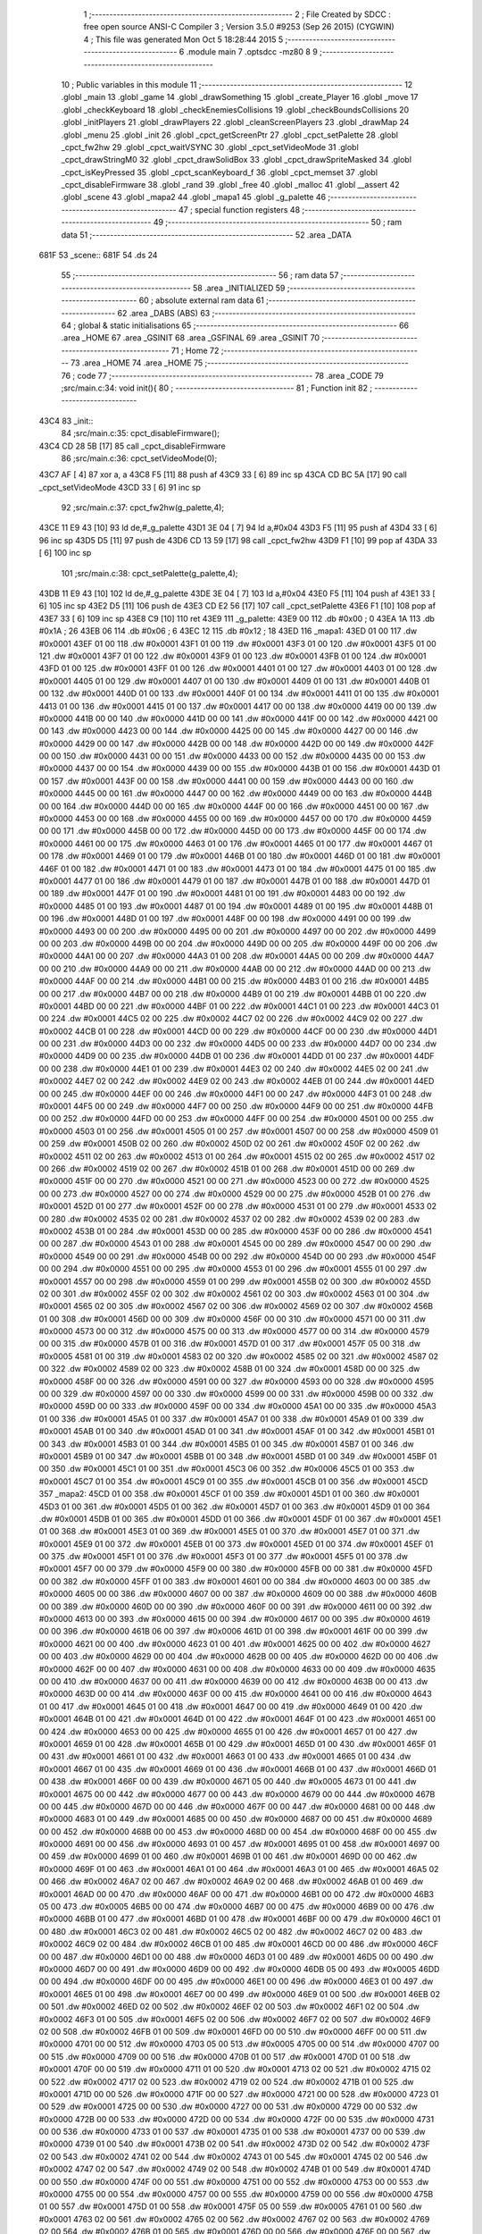                               1 ;--------------------------------------------------------
                              2 ; File Created by SDCC : free open source ANSI-C Compiler
                              3 ; Version 3.5.0 #9253 (Sep 26 2015) (CYGWIN)
                              4 ; This file was generated Mon Oct  5 18:28:44 2015
                              5 ;--------------------------------------------------------
                              6 	.module main
                              7 	.optsdcc -mz80
                              8 	
                              9 ;--------------------------------------------------------
                             10 ; Public variables in this module
                             11 ;--------------------------------------------------------
                             12 	.globl _main
                             13 	.globl _game
                             14 	.globl _drawSomething
                             15 	.globl _create_Player
                             16 	.globl _move
                             17 	.globl _checkKeyboard
                             18 	.globl _checkEnemiesCollisions
                             19 	.globl _checkBoundsCollisions
                             20 	.globl _initPlayers
                             21 	.globl _drawPlayers
                             22 	.globl _cleanScreenPlayers
                             23 	.globl _drawMap
                             24 	.globl _menu
                             25 	.globl _init
                             26 	.globl _cpct_getScreenPtr
                             27 	.globl _cpct_setPalette
                             28 	.globl _cpct_fw2hw
                             29 	.globl _cpct_waitVSYNC
                             30 	.globl _cpct_setVideoMode
                             31 	.globl _cpct_drawStringM0
                             32 	.globl _cpct_drawSolidBox
                             33 	.globl _cpct_drawSpriteMasked
                             34 	.globl _cpct_isKeyPressed
                             35 	.globl _cpct_scanKeyboard_f
                             36 	.globl _cpct_memset
                             37 	.globl _cpct_disableFirmware
                             38 	.globl _rand
                             39 	.globl _free
                             40 	.globl _malloc
                             41 	.globl __assert
                             42 	.globl _scene
                             43 	.globl _mapa2
                             44 	.globl _mapa1
                             45 	.globl _g_palette
                             46 ;--------------------------------------------------------
                             47 ; special function registers
                             48 ;--------------------------------------------------------
                             49 ;--------------------------------------------------------
                             50 ; ram data
                             51 ;--------------------------------------------------------
                             52 	.area _DATA
   681F                      53 _scene::
   681F                      54 	.ds 24
                             55 ;--------------------------------------------------------
                             56 ; ram data
                             57 ;--------------------------------------------------------
                             58 	.area _INITIALIZED
                             59 ;--------------------------------------------------------
                             60 ; absolute external ram data
                             61 ;--------------------------------------------------------
                             62 	.area _DABS (ABS)
                             63 ;--------------------------------------------------------
                             64 ; global & static initialisations
                             65 ;--------------------------------------------------------
                             66 	.area _HOME
                             67 	.area _GSINIT
                             68 	.area _GSFINAL
                             69 	.area _GSINIT
                             70 ;--------------------------------------------------------
                             71 ; Home
                             72 ;--------------------------------------------------------
                             73 	.area _HOME
                             74 	.area _HOME
                             75 ;--------------------------------------------------------
                             76 ; code
                             77 ;--------------------------------------------------------
                             78 	.area _CODE
                             79 ;src/main.c:34: void init(){
                             80 ;	---------------------------------
                             81 ; Function init
                             82 ; ---------------------------------
   43C4                      83 _init::
                             84 ;src/main.c:35: cpct_disableFirmware();
   43C4 CD 28 5B      [17]   85 	call	_cpct_disableFirmware
                             86 ;src/main.c:36: cpct_setVideoMode(0);
   43C7 AF            [ 4]   87 	xor	a, a
   43C8 F5            [11]   88 	push	af
   43C9 33            [ 6]   89 	inc	sp
   43CA CD BC 5A      [17]   90 	call	_cpct_setVideoMode
   43CD 33            [ 6]   91 	inc	sp
                             92 ;src/main.c:37: cpct_fw2hw(g_palette,4);
   43CE 11 E9 43      [10]   93 	ld	de,#_g_palette
   43D1 3E 04         [ 7]   94 	ld	a,#0x04
   43D3 F5            [11]   95 	push	af
   43D4 33            [ 6]   96 	inc	sp
   43D5 D5            [11]   97 	push	de
   43D6 CD 13 59      [17]   98 	call	_cpct_fw2hw
   43D9 F1            [10]   99 	pop	af
   43DA 33            [ 6]  100 	inc	sp
                            101 ;src/main.c:38: cpct_setPalette(g_palette,4);
   43DB 11 E9 43      [10]  102 	ld	de,#_g_palette
   43DE 3E 04         [ 7]  103 	ld	a,#0x04
   43E0 F5            [11]  104 	push	af
   43E1 33            [ 6]  105 	inc	sp
   43E2 D5            [11]  106 	push	de
   43E3 CD E2 56      [17]  107 	call	_cpct_setPalette
   43E6 F1            [10]  108 	pop	af
   43E7 33            [ 6]  109 	inc	sp
   43E8 C9            [10]  110 	ret
   43E9                     111 _g_palette:
   43E9 00                  112 	.db #0x00	; 0
   43EA 1A                  113 	.db #0x1A	; 26
   43EB 06                  114 	.db #0x06	; 6
   43EC 12                  115 	.db #0x12	; 18
   43ED                     116 _mapa1:
   43ED 01 00               117 	.dw #0x0001
   43EF 01 00               118 	.dw #0x0001
   43F1 01 00               119 	.dw #0x0001
   43F3 01 00               120 	.dw #0x0001
   43F5 01 00               121 	.dw #0x0001
   43F7 01 00               122 	.dw #0x0001
   43F9 01 00               123 	.dw #0x0001
   43FB 01 00               124 	.dw #0x0001
   43FD 01 00               125 	.dw #0x0001
   43FF 01 00               126 	.dw #0x0001
   4401 01 00               127 	.dw #0x0001
   4403 01 00               128 	.dw #0x0001
   4405 01 00               129 	.dw #0x0001
   4407 01 00               130 	.dw #0x0001
   4409 01 00               131 	.dw #0x0001
   440B 01 00               132 	.dw #0x0001
   440D 01 00               133 	.dw #0x0001
   440F 01 00               134 	.dw #0x0001
   4411 01 00               135 	.dw #0x0001
   4413 01 00               136 	.dw #0x0001
   4415 01 00               137 	.dw #0x0001
   4417 00 00               138 	.dw #0x0000
   4419 00 00               139 	.dw #0x0000
   441B 00 00               140 	.dw #0x0000
   441D 00 00               141 	.dw #0x0000
   441F 00 00               142 	.dw #0x0000
   4421 00 00               143 	.dw #0x0000
   4423 00 00               144 	.dw #0x0000
   4425 00 00               145 	.dw #0x0000
   4427 00 00               146 	.dw #0x0000
   4429 00 00               147 	.dw #0x0000
   442B 00 00               148 	.dw #0x0000
   442D 00 00               149 	.dw #0x0000
   442F 00 00               150 	.dw #0x0000
   4431 00 00               151 	.dw #0x0000
   4433 00 00               152 	.dw #0x0000
   4435 00 00               153 	.dw #0x0000
   4437 00 00               154 	.dw #0x0000
   4439 00 00               155 	.dw #0x0000
   443B 01 00               156 	.dw #0x0001
   443D 01 00               157 	.dw #0x0001
   443F 00 00               158 	.dw #0x0000
   4441 00 00               159 	.dw #0x0000
   4443 00 00               160 	.dw #0x0000
   4445 00 00               161 	.dw #0x0000
   4447 00 00               162 	.dw #0x0000
   4449 00 00               163 	.dw #0x0000
   444B 00 00               164 	.dw #0x0000
   444D 00 00               165 	.dw #0x0000
   444F 00 00               166 	.dw #0x0000
   4451 00 00               167 	.dw #0x0000
   4453 00 00               168 	.dw #0x0000
   4455 00 00               169 	.dw #0x0000
   4457 00 00               170 	.dw #0x0000
   4459 00 00               171 	.dw #0x0000
   445B 00 00               172 	.dw #0x0000
   445D 00 00               173 	.dw #0x0000
   445F 00 00               174 	.dw #0x0000
   4461 00 00               175 	.dw #0x0000
   4463 01 00               176 	.dw #0x0001
   4465 01 00               177 	.dw #0x0001
   4467 01 00               178 	.dw #0x0001
   4469 01 00               179 	.dw #0x0001
   446B 01 00               180 	.dw #0x0001
   446D 01 00               181 	.dw #0x0001
   446F 01 00               182 	.dw #0x0001
   4471 01 00               183 	.dw #0x0001
   4473 01 00               184 	.dw #0x0001
   4475 01 00               185 	.dw #0x0001
   4477 01 00               186 	.dw #0x0001
   4479 01 00               187 	.dw #0x0001
   447B 01 00               188 	.dw #0x0001
   447D 01 00               189 	.dw #0x0001
   447F 01 00               190 	.dw #0x0001
   4481 01 00               191 	.dw #0x0001
   4483 00 00               192 	.dw #0x0000
   4485 01 00               193 	.dw #0x0001
   4487 01 00               194 	.dw #0x0001
   4489 01 00               195 	.dw #0x0001
   448B 01 00               196 	.dw #0x0001
   448D 01 00               197 	.dw #0x0001
   448F 00 00               198 	.dw #0x0000
   4491 00 00               199 	.dw #0x0000
   4493 00 00               200 	.dw #0x0000
   4495 00 00               201 	.dw #0x0000
   4497 00 00               202 	.dw #0x0000
   4499 00 00               203 	.dw #0x0000
   449B 00 00               204 	.dw #0x0000
   449D 00 00               205 	.dw #0x0000
   449F 00 00               206 	.dw #0x0000
   44A1 00 00               207 	.dw #0x0000
   44A3 01 00               208 	.dw #0x0001
   44A5 00 00               209 	.dw #0x0000
   44A7 00 00               210 	.dw #0x0000
   44A9 00 00               211 	.dw #0x0000
   44AB 00 00               212 	.dw #0x0000
   44AD 00 00               213 	.dw #0x0000
   44AF 00 00               214 	.dw #0x0000
   44B1 00 00               215 	.dw #0x0000
   44B3 01 00               216 	.dw #0x0001
   44B5 00 00               217 	.dw #0x0000
   44B7 00 00               218 	.dw #0x0000
   44B9 01 00               219 	.dw #0x0001
   44BB 01 00               220 	.dw #0x0001
   44BD 00 00               221 	.dw #0x0000
   44BF 01 00               222 	.dw #0x0001
   44C1 01 00               223 	.dw #0x0001
   44C3 01 00               224 	.dw #0x0001
   44C5 02 00               225 	.dw #0x0002
   44C7 02 00               226 	.dw #0x0002
   44C9 02 00               227 	.dw #0x0002
   44CB 01 00               228 	.dw #0x0001
   44CD 00 00               229 	.dw #0x0000
   44CF 00 00               230 	.dw #0x0000
   44D1 00 00               231 	.dw #0x0000
   44D3 00 00               232 	.dw #0x0000
   44D5 00 00               233 	.dw #0x0000
   44D7 00 00               234 	.dw #0x0000
   44D9 00 00               235 	.dw #0x0000
   44DB 01 00               236 	.dw #0x0001
   44DD 01 00               237 	.dw #0x0001
   44DF 00 00               238 	.dw #0x0000
   44E1 01 00               239 	.dw #0x0001
   44E3 02 00               240 	.dw #0x0002
   44E5 02 00               241 	.dw #0x0002
   44E7 02 00               242 	.dw #0x0002
   44E9 02 00               243 	.dw #0x0002
   44EB 01 00               244 	.dw #0x0001
   44ED 00 00               245 	.dw #0x0000
   44EF 00 00               246 	.dw #0x0000
   44F1 00 00               247 	.dw #0x0000
   44F3 01 00               248 	.dw #0x0001
   44F5 00 00               249 	.dw #0x0000
   44F7 00 00               250 	.dw #0x0000
   44F9 00 00               251 	.dw #0x0000
   44FB 00 00               252 	.dw #0x0000
   44FD 00 00               253 	.dw #0x0000
   44FF 00 00               254 	.dw #0x0000
   4501 00 00               255 	.dw #0x0000
   4503 01 00               256 	.dw #0x0001
   4505 01 00               257 	.dw #0x0001
   4507 00 00               258 	.dw #0x0000
   4509 01 00               259 	.dw #0x0001
   450B 02 00               260 	.dw #0x0002
   450D 02 00               261 	.dw #0x0002
   450F 02 00               262 	.dw #0x0002
   4511 02 00               263 	.dw #0x0002
   4513 01 00               264 	.dw #0x0001
   4515 02 00               265 	.dw #0x0002
   4517 02 00               266 	.dw #0x0002
   4519 02 00               267 	.dw #0x0002
   451B 01 00               268 	.dw #0x0001
   451D 00 00               269 	.dw #0x0000
   451F 00 00               270 	.dw #0x0000
   4521 00 00               271 	.dw #0x0000
   4523 00 00               272 	.dw #0x0000
   4525 00 00               273 	.dw #0x0000
   4527 00 00               274 	.dw #0x0000
   4529 00 00               275 	.dw #0x0000
   452B 01 00               276 	.dw #0x0001
   452D 01 00               277 	.dw #0x0001
   452F 00 00               278 	.dw #0x0000
   4531 01 00               279 	.dw #0x0001
   4533 02 00               280 	.dw #0x0002
   4535 02 00               281 	.dw #0x0002
   4537 02 00               282 	.dw #0x0002
   4539 02 00               283 	.dw #0x0002
   453B 01 00               284 	.dw #0x0001
   453D 00 00               285 	.dw #0x0000
   453F 00 00               286 	.dw #0x0000
   4541 00 00               287 	.dw #0x0000
   4543 01 00               288 	.dw #0x0001
   4545 00 00               289 	.dw #0x0000
   4547 00 00               290 	.dw #0x0000
   4549 00 00               291 	.dw #0x0000
   454B 00 00               292 	.dw #0x0000
   454D 00 00               293 	.dw #0x0000
   454F 00 00               294 	.dw #0x0000
   4551 00 00               295 	.dw #0x0000
   4553 01 00               296 	.dw #0x0001
   4555 01 00               297 	.dw #0x0001
   4557 00 00               298 	.dw #0x0000
   4559 01 00               299 	.dw #0x0001
   455B 02 00               300 	.dw #0x0002
   455D 02 00               301 	.dw #0x0002
   455F 02 00               302 	.dw #0x0002
   4561 02 00               303 	.dw #0x0002
   4563 01 00               304 	.dw #0x0001
   4565 02 00               305 	.dw #0x0002
   4567 02 00               306 	.dw #0x0002
   4569 02 00               307 	.dw #0x0002
   456B 01 00               308 	.dw #0x0001
   456D 00 00               309 	.dw #0x0000
   456F 00 00               310 	.dw #0x0000
   4571 00 00               311 	.dw #0x0000
   4573 00 00               312 	.dw #0x0000
   4575 00 00               313 	.dw #0x0000
   4577 00 00               314 	.dw #0x0000
   4579 00 00               315 	.dw #0x0000
   457B 01 00               316 	.dw #0x0001
   457D 01 00               317 	.dw #0x0001
   457F 05 00               318 	.dw #0x0005
   4581 01 00               319 	.dw #0x0001
   4583 02 00               320 	.dw #0x0002
   4585 02 00               321 	.dw #0x0002
   4587 02 00               322 	.dw #0x0002
   4589 02 00               323 	.dw #0x0002
   458B 01 00               324 	.dw #0x0001
   458D 00 00               325 	.dw #0x0000
   458F 00 00               326 	.dw #0x0000
   4591 00 00               327 	.dw #0x0000
   4593 00 00               328 	.dw #0x0000
   4595 00 00               329 	.dw #0x0000
   4597 00 00               330 	.dw #0x0000
   4599 00 00               331 	.dw #0x0000
   459B 00 00               332 	.dw #0x0000
   459D 00 00               333 	.dw #0x0000
   459F 00 00               334 	.dw #0x0000
   45A1 00 00               335 	.dw #0x0000
   45A3 01 00               336 	.dw #0x0001
   45A5 01 00               337 	.dw #0x0001
   45A7 01 00               338 	.dw #0x0001
   45A9 01 00               339 	.dw #0x0001
   45AB 01 00               340 	.dw #0x0001
   45AD 01 00               341 	.dw #0x0001
   45AF 01 00               342 	.dw #0x0001
   45B1 01 00               343 	.dw #0x0001
   45B3 01 00               344 	.dw #0x0001
   45B5 01 00               345 	.dw #0x0001
   45B7 01 00               346 	.dw #0x0001
   45B9 01 00               347 	.dw #0x0001
   45BB 01 00               348 	.dw #0x0001
   45BD 01 00               349 	.dw #0x0001
   45BF 01 00               350 	.dw #0x0001
   45C1 01 00               351 	.dw #0x0001
   45C3 06 00               352 	.dw #0x0006
   45C5 01 00               353 	.dw #0x0001
   45C7 01 00               354 	.dw #0x0001
   45C9 01 00               355 	.dw #0x0001
   45CB 01 00               356 	.dw #0x0001
   45CD                     357 _mapa2:
   45CD 01 00               358 	.dw #0x0001
   45CF 01 00               359 	.dw #0x0001
   45D1 01 00               360 	.dw #0x0001
   45D3 01 00               361 	.dw #0x0001
   45D5 01 00               362 	.dw #0x0001
   45D7 01 00               363 	.dw #0x0001
   45D9 01 00               364 	.dw #0x0001
   45DB 01 00               365 	.dw #0x0001
   45DD 01 00               366 	.dw #0x0001
   45DF 01 00               367 	.dw #0x0001
   45E1 01 00               368 	.dw #0x0001
   45E3 01 00               369 	.dw #0x0001
   45E5 01 00               370 	.dw #0x0001
   45E7 01 00               371 	.dw #0x0001
   45E9 01 00               372 	.dw #0x0001
   45EB 01 00               373 	.dw #0x0001
   45ED 01 00               374 	.dw #0x0001
   45EF 01 00               375 	.dw #0x0001
   45F1 01 00               376 	.dw #0x0001
   45F3 01 00               377 	.dw #0x0001
   45F5 01 00               378 	.dw #0x0001
   45F7 00 00               379 	.dw #0x0000
   45F9 00 00               380 	.dw #0x0000
   45FB 00 00               381 	.dw #0x0000
   45FD 00 00               382 	.dw #0x0000
   45FF 01 00               383 	.dw #0x0001
   4601 00 00               384 	.dw #0x0000
   4603 00 00               385 	.dw #0x0000
   4605 00 00               386 	.dw #0x0000
   4607 00 00               387 	.dw #0x0000
   4609 00 00               388 	.dw #0x0000
   460B 00 00               389 	.dw #0x0000
   460D 00 00               390 	.dw #0x0000
   460F 00 00               391 	.dw #0x0000
   4611 00 00               392 	.dw #0x0000
   4613 00 00               393 	.dw #0x0000
   4615 00 00               394 	.dw #0x0000
   4617 00 00               395 	.dw #0x0000
   4619 00 00               396 	.dw #0x0000
   461B 06 00               397 	.dw #0x0006
   461D 01 00               398 	.dw #0x0001
   461F 00 00               399 	.dw #0x0000
   4621 00 00               400 	.dw #0x0000
   4623 01 00               401 	.dw #0x0001
   4625 00 00               402 	.dw #0x0000
   4627 00 00               403 	.dw #0x0000
   4629 00 00               404 	.dw #0x0000
   462B 00 00               405 	.dw #0x0000
   462D 00 00               406 	.dw #0x0000
   462F 00 00               407 	.dw #0x0000
   4631 00 00               408 	.dw #0x0000
   4633 00 00               409 	.dw #0x0000
   4635 00 00               410 	.dw #0x0000
   4637 00 00               411 	.dw #0x0000
   4639 00 00               412 	.dw #0x0000
   463B 00 00               413 	.dw #0x0000
   463D 00 00               414 	.dw #0x0000
   463F 00 00               415 	.dw #0x0000
   4641 00 00               416 	.dw #0x0000
   4643 01 00               417 	.dw #0x0001
   4645 01 00               418 	.dw #0x0001
   4647 00 00               419 	.dw #0x0000
   4649 01 00               420 	.dw #0x0001
   464B 01 00               421 	.dw #0x0001
   464D 01 00               422 	.dw #0x0001
   464F 01 00               423 	.dw #0x0001
   4651 00 00               424 	.dw #0x0000
   4653 00 00               425 	.dw #0x0000
   4655 01 00               426 	.dw #0x0001
   4657 01 00               427 	.dw #0x0001
   4659 01 00               428 	.dw #0x0001
   465B 01 00               429 	.dw #0x0001
   465D 01 00               430 	.dw #0x0001
   465F 01 00               431 	.dw #0x0001
   4661 01 00               432 	.dw #0x0001
   4663 01 00               433 	.dw #0x0001
   4665 01 00               434 	.dw #0x0001
   4667 01 00               435 	.dw #0x0001
   4669 01 00               436 	.dw #0x0001
   466B 01 00               437 	.dw #0x0001
   466D 01 00               438 	.dw #0x0001
   466F 00 00               439 	.dw #0x0000
   4671 05 00               440 	.dw #0x0005
   4673 01 00               441 	.dw #0x0001
   4675 00 00               442 	.dw #0x0000
   4677 00 00               443 	.dw #0x0000
   4679 00 00               444 	.dw #0x0000
   467B 00 00               445 	.dw #0x0000
   467D 00 00               446 	.dw #0x0000
   467F 00 00               447 	.dw #0x0000
   4681 00 00               448 	.dw #0x0000
   4683 01 00               449 	.dw #0x0001
   4685 00 00               450 	.dw #0x0000
   4687 00 00               451 	.dw #0x0000
   4689 00 00               452 	.dw #0x0000
   468B 00 00               453 	.dw #0x0000
   468D 00 00               454 	.dw #0x0000
   468F 00 00               455 	.dw #0x0000
   4691 00 00               456 	.dw #0x0000
   4693 01 00               457 	.dw #0x0001
   4695 01 00               458 	.dw #0x0001
   4697 00 00               459 	.dw #0x0000
   4699 01 00               460 	.dw #0x0001
   469B 01 00               461 	.dw #0x0001
   469D 00 00               462 	.dw #0x0000
   469F 01 00               463 	.dw #0x0001
   46A1 01 00               464 	.dw #0x0001
   46A3 01 00               465 	.dw #0x0001
   46A5 02 00               466 	.dw #0x0002
   46A7 02 00               467 	.dw #0x0002
   46A9 02 00               468 	.dw #0x0002
   46AB 01 00               469 	.dw #0x0001
   46AD 00 00               470 	.dw #0x0000
   46AF 00 00               471 	.dw #0x0000
   46B1 00 00               472 	.dw #0x0000
   46B3 05 00               473 	.dw #0x0005
   46B5 00 00               474 	.dw #0x0000
   46B7 00 00               475 	.dw #0x0000
   46B9 00 00               476 	.dw #0x0000
   46BB 01 00               477 	.dw #0x0001
   46BD 01 00               478 	.dw #0x0001
   46BF 00 00               479 	.dw #0x0000
   46C1 01 00               480 	.dw #0x0001
   46C3 02 00               481 	.dw #0x0002
   46C5 02 00               482 	.dw #0x0002
   46C7 02 00               483 	.dw #0x0002
   46C9 02 00               484 	.dw #0x0002
   46CB 01 00               485 	.dw #0x0001
   46CD 00 00               486 	.dw #0x0000
   46CF 00 00               487 	.dw #0x0000
   46D1 00 00               488 	.dw #0x0000
   46D3 01 00               489 	.dw #0x0001
   46D5 00 00               490 	.dw #0x0000
   46D7 00 00               491 	.dw #0x0000
   46D9 00 00               492 	.dw #0x0000
   46DB 05 00               493 	.dw #0x0005
   46DD 00 00               494 	.dw #0x0000
   46DF 00 00               495 	.dw #0x0000
   46E1 00 00               496 	.dw #0x0000
   46E3 01 00               497 	.dw #0x0001
   46E5 01 00               498 	.dw #0x0001
   46E7 00 00               499 	.dw #0x0000
   46E9 01 00               500 	.dw #0x0001
   46EB 02 00               501 	.dw #0x0002
   46ED 02 00               502 	.dw #0x0002
   46EF 02 00               503 	.dw #0x0002
   46F1 02 00               504 	.dw #0x0002
   46F3 01 00               505 	.dw #0x0001
   46F5 02 00               506 	.dw #0x0002
   46F7 02 00               507 	.dw #0x0002
   46F9 02 00               508 	.dw #0x0002
   46FB 01 00               509 	.dw #0x0001
   46FD 00 00               510 	.dw #0x0000
   46FF 00 00               511 	.dw #0x0000
   4701 00 00               512 	.dw #0x0000
   4703 05 00               513 	.dw #0x0005
   4705 00 00               514 	.dw #0x0000
   4707 00 00               515 	.dw #0x0000
   4709 00 00               516 	.dw #0x0000
   470B 01 00               517 	.dw #0x0001
   470D 01 00               518 	.dw #0x0001
   470F 00 00               519 	.dw #0x0000
   4711 01 00               520 	.dw #0x0001
   4713 02 00               521 	.dw #0x0002
   4715 02 00               522 	.dw #0x0002
   4717 02 00               523 	.dw #0x0002
   4719 02 00               524 	.dw #0x0002
   471B 01 00               525 	.dw #0x0001
   471D 00 00               526 	.dw #0x0000
   471F 00 00               527 	.dw #0x0000
   4721 00 00               528 	.dw #0x0000
   4723 01 00               529 	.dw #0x0001
   4725 00 00               530 	.dw #0x0000
   4727 00 00               531 	.dw #0x0000
   4729 00 00               532 	.dw #0x0000
   472B 00 00               533 	.dw #0x0000
   472D 00 00               534 	.dw #0x0000
   472F 00 00               535 	.dw #0x0000
   4731 00 00               536 	.dw #0x0000
   4733 01 00               537 	.dw #0x0001
   4735 01 00               538 	.dw #0x0001
   4737 00 00               539 	.dw #0x0000
   4739 01 00               540 	.dw #0x0001
   473B 02 00               541 	.dw #0x0002
   473D 02 00               542 	.dw #0x0002
   473F 02 00               543 	.dw #0x0002
   4741 02 00               544 	.dw #0x0002
   4743 01 00               545 	.dw #0x0001
   4745 02 00               546 	.dw #0x0002
   4747 02 00               547 	.dw #0x0002
   4749 02 00               548 	.dw #0x0002
   474B 01 00               549 	.dw #0x0001
   474D 00 00               550 	.dw #0x0000
   474F 00 00               551 	.dw #0x0000
   4751 00 00               552 	.dw #0x0000
   4753 00 00               553 	.dw #0x0000
   4755 00 00               554 	.dw #0x0000
   4757 00 00               555 	.dw #0x0000
   4759 00 00               556 	.dw #0x0000
   475B 01 00               557 	.dw #0x0001
   475D 01 00               558 	.dw #0x0001
   475F 05 00               559 	.dw #0x0005
   4761 01 00               560 	.dw #0x0001
   4763 02 00               561 	.dw #0x0002
   4765 02 00               562 	.dw #0x0002
   4767 02 00               563 	.dw #0x0002
   4769 02 00               564 	.dw #0x0002
   476B 01 00               565 	.dw #0x0001
   476D 00 00               566 	.dw #0x0000
   476F 00 00               567 	.dw #0x0000
   4771 00 00               568 	.dw #0x0000
   4773 00 00               569 	.dw #0x0000
   4775 00 00               570 	.dw #0x0000
   4777 00 00               571 	.dw #0x0000
   4779 00 00               572 	.dw #0x0000
   477B 00 00               573 	.dw #0x0000
   477D 00 00               574 	.dw #0x0000
   477F 00 00               575 	.dw #0x0000
   4781 00 00               576 	.dw #0x0000
   4783 01 00               577 	.dw #0x0001
   4785 01 00               578 	.dw #0x0001
   4787 01 00               579 	.dw #0x0001
   4789 01 00               580 	.dw #0x0001
   478B 01 00               581 	.dw #0x0001
   478D 01 00               582 	.dw #0x0001
   478F 01 00               583 	.dw #0x0001
   4791 01 00               584 	.dw #0x0001
   4793 01 00               585 	.dw #0x0001
   4795 01 00               586 	.dw #0x0001
   4797 01 00               587 	.dw #0x0001
   4799 01 00               588 	.dw #0x0001
   479B 01 00               589 	.dw #0x0001
   479D 01 00               590 	.dw #0x0001
   479F 01 00               591 	.dw #0x0001
   47A1 01 00               592 	.dw #0x0001
   47A3 00 00               593 	.dw #0x0000
   47A5 01 00               594 	.dw #0x0001
   47A7 01 00               595 	.dw #0x0001
   47A9 01 00               596 	.dw #0x0001
   47AB 01 00               597 	.dw #0x0001
                            598 ;src/main.c:42: void menu(){
                            599 ;	---------------------------------
                            600 ; Function menu
                            601 ; ---------------------------------
   47AD                     602 _menu::
                            603 ;src/main.c:44: cpct_clearScreen(0);
   47AD 21 00 40      [10]  604 	ld	hl,#0x4000
   47B0 E5            [11]  605 	push	hl
   47B1 AF            [ 4]  606 	xor	a, a
   47B2 F5            [11]  607 	push	af
   47B3 33            [ 6]  608 	inc	sp
   47B4 26 C0         [ 7]  609 	ld	h, #0xC0
   47B6 E5            [11]  610 	push	hl
   47B7 CD 17 5B      [17]  611 	call	_cpct_memset
                            612 ;src/main.c:46: memptr = cpct_getScreenPtr(VMEM,20,10);
   47BA 21 14 0A      [10]  613 	ld	hl,#0x0A14
   47BD E5            [11]  614 	push	hl
   47BE 21 00 C0      [10]  615 	ld	hl,#0xC000
   47C1 E5            [11]  616 	push	hl
   47C2 CD 0A 5C      [17]  617 	call	_cpct_getScreenPtr
                            618 ;src/main.c:47: cpct_drawStringM0("MENU",memptr,2,3);
   47C5 EB            [ 4]  619 	ex	de,hl
   47C6 01 02 48      [10]  620 	ld	bc,#___str_0+0
   47C9 21 02 03      [10]  621 	ld	hl,#0x0302
   47CC E5            [11]  622 	push	hl
   47CD D5            [11]  623 	push	de
   47CE C5            [11]  624 	push	bc
   47CF CD F3 57      [17]  625 	call	_cpct_drawStringM0
   47D2 21 06 00      [10]  626 	ld	hl,#6
   47D5 39            [11]  627 	add	hl,sp
   47D6 F9            [ 6]  628 	ld	sp,hl
                            629 ;src/main.c:49: memptr = cpct_getScreenPtr(VMEM,18,180);
   47D7 21 12 B4      [10]  630 	ld	hl,#0xB412
   47DA E5            [11]  631 	push	hl
   47DB 21 00 C0      [10]  632 	ld	hl,#0xC000
   47DE E5            [11]  633 	push	hl
   47DF CD 0A 5C      [17]  634 	call	_cpct_getScreenPtr
                            635 ;src/main.c:50: cpct_drawStringM0("Pulsa Intro",memptr,4,5);
   47E2 EB            [ 4]  636 	ex	de,hl
   47E3 01 07 48      [10]  637 	ld	bc,#___str_1+0
   47E6 21 04 05      [10]  638 	ld	hl,#0x0504
   47E9 E5            [11]  639 	push	hl
   47EA D5            [11]  640 	push	de
   47EB C5            [11]  641 	push	bc
   47EC CD F3 57      [17]  642 	call	_cpct_drawStringM0
   47EF 21 06 00      [10]  643 	ld	hl,#6
   47F2 39            [11]  644 	add	hl,sp
   47F3 F9            [ 6]  645 	ld	sp,hl
                            646 ;src/main.c:52: do{
   47F4                     647 00101$:
                            648 ;src/main.c:53: cpct_scanKeyboard_f();
   47F4 CD 12 57      [17]  649 	call	_cpct_scanKeyboard_f
                            650 ;src/main.c:54: }while(!cpct_isKeyPressed(Key_Enter));
   47F7 21 00 40      [10]  651 	ld	hl,#0x4000
   47FA CD 06 57      [17]  652 	call	_cpct_isKeyPressed
   47FD 7D            [ 4]  653 	ld	a,l
   47FE B7            [ 4]  654 	or	a, a
   47FF 28 F3         [12]  655 	jr	Z,00101$
   4801 C9            [10]  656 	ret
   4802                     657 ___str_0:
   4802 4D 45 4E 55         658 	.ascii "MENU"
   4806 00                  659 	.db 0x00
   4807                     660 ___str_1:
   4807 50 75 6C 73 61 20   661 	.ascii "Pulsa Intro"
        49 6E 74 72 6F
   4812 00                  662 	.db 0x00
                            663 ;src/main.c:60: void drawMap(int t){
                            664 ;	---------------------------------
                            665 ; Function drawMap
                            666 ; ---------------------------------
   4813                     667 _drawMap::
   4813 DD E5         [15]  668 	push	ix
   4815 DD 21 00 00   [14]  669 	ld	ix,#0
   4819 DD 39         [15]  670 	add	ix,sp
   481B 21 F2 FF      [10]  671 	ld	hl,#-14
   481E 39            [11]  672 	add	hl,sp
   481F F9            [ 6]  673 	ld	sp,hl
                            674 ;src/main.c:64: if(t == 1){ 
   4820 DD 7E 04      [19]  675 	ld	a,4 (ix)
   4823 3D            [ 4]  676 	dec	a
   4824 20 43         [12]  677 	jr	NZ,00103$
   4826 DD 7E 05      [19]  678 	ld	a,5 (ix)
   4829 B7            [ 4]  679 	or	a, a
   482A 20 3D         [12]  680 	jr	NZ,00103$
                            681 ;src/main.c:65: for(x=0;x<height;x++){
   482C 11 00 00      [10]  682 	ld	de,#0x0000
   482F 01 00 00      [10]  683 	ld	bc,#0x0000
   4832                     684 00115$:
                            685 ;src/main.c:66: scene[x] = mapa1[x];
   4832 6B            [ 4]  686 	ld	l, e
   4833 62            [ 4]  687 	ld	h, d
   4834 29            [11]  688 	add	hl, hl
   4835 3E 1F         [ 7]  689 	ld	a,#<(_scene)
   4837 85            [ 4]  690 	add	a, l
   4838 6F            [ 4]  691 	ld	l,a
   4839 3E 68         [ 7]  692 	ld	a,#>(_scene)
   483B 8C            [ 4]  693 	adc	a, h
   483C 67            [ 4]  694 	ld	h,a
   483D FD 21 ED 43   [14]  695 	ld	iy,#_mapa1
   4841 FD 09         [15]  696 	add	iy, bc
   4843 FD E5         [15]  697 	push	iy
   4845 F1            [10]  698 	pop	af
   4846 DD 77 FD      [19]  699 	ld	-3 (ix),a
   4849 FD E5         [15]  700 	push	iy
   484B 3B            [ 6]  701 	dec	sp
   484C F1            [10]  702 	pop	af
   484D 33            [ 6]  703 	inc	sp
   484E DD 77 FC      [19]  704 	ld	-4 (ix), a
   4851 77            [ 7]  705 	ld	(hl),a
   4852 23            [ 6]  706 	inc	hl
   4853 DD 7E FD      [19]  707 	ld	a,-3 (ix)
   4856 77            [ 7]  708 	ld	(hl),a
                            709 ;src/main.c:65: for(x=0;x<height;x++){
   4857 21 28 00      [10]  710 	ld	hl,#0x0028
   485A 09            [11]  711 	add	hl,bc
   485B 4D            [ 4]  712 	ld	c,l
   485C 44            [ 4]  713 	ld	b,h
   485D 13            [ 6]  714 	inc	de
   485E 7B            [ 4]  715 	ld	a,e
   485F D6 0C         [ 7]  716 	sub	a, #0x0C
   4861 7A            [ 4]  717 	ld	a,d
   4862 17            [ 4]  718 	rla
   4863 3F            [ 4]  719 	ccf
   4864 1F            [ 4]  720 	rra
   4865 DE 80         [ 7]  721 	sbc	a, #0x80
   4867 38 C9         [12]  722 	jr	C,00115$
   4869                     723 00103$:
                            724 ;src/main.c:70: if(t == 2){ 
   4869 DD 7E 04      [19]  725 	ld	a,4 (ix)
   486C D6 02         [ 7]  726 	sub	a, #0x02
   486E 20 34         [12]  727 	jr	NZ,00134$
   4870 DD 7E 05      [19]  728 	ld	a,5 (ix)
   4873 B7            [ 4]  729 	or	a, a
   4874 20 2E         [12]  730 	jr	NZ,00134$
                            731 ;src/main.c:71: for(x=0;x<height;x++){
   4876 01 00 00      [10]  732 	ld	bc,#0x0000
   4879 11 00 00      [10]  733 	ld	de,#0x0000
   487C                     734 00117$:
                            735 ;src/main.c:72: scene[x] = mapa2[x];
   487C 69            [ 4]  736 	ld	l, c
   487D 60            [ 4]  737 	ld	h, b
   487E 29            [11]  738 	add	hl, hl
   487F FD 21 1F 68   [14]  739 	ld	iy,#_scene
   4883 C5            [11]  740 	push	bc
   4884 4D            [ 4]  741 	ld	c, l
   4885 44            [ 4]  742 	ld	b, h
   4886 FD 09         [15]  743 	add	iy, bc
   4888 C1            [10]  744 	pop	bc
   4889 21 CD 45      [10]  745 	ld	hl,#_mapa2
   488C 19            [11]  746 	add	hl,de
   488D FD 75 00      [19]  747 	ld	0 (iy),l
   4890 FD 74 01      [19]  748 	ld	1 (iy),h
                            749 ;src/main.c:71: for(x=0;x<height;x++){
   4893 21 28 00      [10]  750 	ld	hl,#0x0028
   4896 19            [11]  751 	add	hl,de
   4897 EB            [ 4]  752 	ex	de,hl
   4898 03            [ 6]  753 	inc	bc
   4899 79            [ 4]  754 	ld	a,c
   489A D6 0C         [ 7]  755 	sub	a, #0x0C
   489C 78            [ 4]  756 	ld	a,b
   489D 17            [ 4]  757 	rla
   489E 3F            [ 4]  758 	ccf
   489F 1F            [ 4]  759 	rra
   48A0 DE 80         [ 7]  760 	sbc	a, #0x80
   48A2 38 D8         [12]  761 	jr	C,00117$
                            762 ;src/main.c:76: for(posY=0; posY<height;posY++){
   48A4                     763 00134$:
   48A4 DD 36 F4 00   [19]  764 	ld	-12 (ix),#0x00
   48A8 DD 36 F5 00   [19]  765 	ld	-11 (ix),#0x00
                            766 ;src/main.c:77: for(posX=0; posX<width;posX++){
   48AC                     767 00132$:
   48AC C1            [10]  768 	pop	bc
   48AD E1            [10]  769 	pop	hl
   48AE E5            [11]  770 	push	hl
   48AF C5            [11]  771 	push	bc
   48B0 29            [11]  772 	add	hl, hl
   48B1 DD 75 FC      [19]  773 	ld	-4 (ix),l
   48B4 DD 74 FD      [19]  774 	ld	-3 (ix),h
   48B7 3E 1F         [ 7]  775 	ld	a,#<(_scene)
   48B9 85            [ 4]  776 	add	a, l
   48BA DD 77 F8      [19]  777 	ld	-8 (ix),a
   48BD 3E 68         [ 7]  778 	ld	a,#>(_scene)
   48BF 8C            [ 4]  779 	adc	a, h
   48C0 DD 77 F9      [19]  780 	ld	-7 (ix),a
   48C3 DD 7E F8      [19]  781 	ld	a,-8 (ix)
   48C6 DD 77 FE      [19]  782 	ld	-2 (ix),a
   48C9 DD 7E F9      [19]  783 	ld	a,-7 (ix)
   48CC DD 77 FF      [19]  784 	ld	-1 (ix),a
   48CF 21 00 00      [10]  785 	ld	hl,#0x0000
   48D2 E3            [19]  786 	ex	(sp), hl
   48D3                     787 00119$:
                            788 ;src/main.c:78: memptr = cpct_getScreenPtr(VMEM, posX*tilewidth, posY*tileheight); 
   48D3 DD 7E F4      [19]  789 	ld	a,-12 (ix)
   48D6 07            [ 4]  790 	rlca
   48D7 07            [ 4]  791 	rlca
   48D8 07            [ 4]  792 	rlca
   48D9 07            [ 4]  793 	rlca
   48DA E6 F0         [ 7]  794 	and	a,#0xF0
   48DC 67            [ 4]  795 	ld	h,a
   48DD DD 7E F2      [19]  796 	ld	a,-14 (ix)
   48E0 87            [ 4]  797 	add	a, a
   48E1 87            [ 4]  798 	add	a, a
   48E2 E5            [11]  799 	push	hl
   48E3 33            [ 6]  800 	inc	sp
   48E4 F5            [11]  801 	push	af
   48E5 33            [ 6]  802 	inc	sp
   48E6 21 00 C0      [10]  803 	ld	hl,#0xC000
   48E9 E5            [11]  804 	push	hl
   48EA CD 0A 5C      [17]  805 	call	_cpct_getScreenPtr
   48ED 4D            [ 4]  806 	ld	c, l
   48EE 44            [ 4]  807 	ld	b, h
                            808 ;src/main.c:79: if(scene[posY][posX] == 1){
   48EF DD 6E FE      [19]  809 	ld	l,-2 (ix)
   48F2 DD 66 FF      [19]  810 	ld	h,-1 (ix)
   48F5 5E            [ 7]  811 	ld	e,(hl)
   48F6 23            [ 6]  812 	inc	hl
   48F7 56            [ 7]  813 	ld	d,(hl)
   48F8 DD 7E F2      [19]  814 	ld	a,-14 (ix)
   48FB DD 77 FA      [19]  815 	ld	-6 (ix),a
   48FE DD 7E F3      [19]  816 	ld	a,-13 (ix)
   4901 DD 77 FB      [19]  817 	ld	-5 (ix),a
   4904 DD CB FA 26   [23]  818 	sla	-6 (ix)
   4908 DD CB FB 16   [23]  819 	rl	-5 (ix)
   490C DD 6E FA      [19]  820 	ld	l,-6 (ix)
   490F DD 66 FB      [19]  821 	ld	h,-5 (ix)
   4912 19            [11]  822 	add	hl,de
   4913 56            [ 7]  823 	ld	d,(hl)
   4914 23            [ 6]  824 	inc	hl
   4915 66            [ 7]  825 	ld	h,(hl)
                            826 ;src/main.c:80: cpct_drawSolidBox(memptr, 3, tilewidth, tileheight);
   4916 DD 71 F6      [19]  827 	ld	-10 (ix),c
   4919 DD 70 F7      [19]  828 	ld	-9 (ix),b
                            829 ;src/main.c:79: if(scene[posY][posX] == 1){
   491C 15            [ 4]  830 	dec	d
   491D 20 19         [12]  831 	jr	NZ,00108$
   491F 7C            [ 4]  832 	ld	a,h
   4920 B7            [ 4]  833 	or	a, a
   4921 20 15         [12]  834 	jr	NZ,00108$
                            835 ;src/main.c:80: cpct_drawSolidBox(memptr, 3, tilewidth, tileheight);
   4923 21 04 10      [10]  836 	ld	hl,#0x1004
   4926 E5            [11]  837 	push	hl
   4927 3E 03         [ 7]  838 	ld	a,#0x03
   4929 F5            [11]  839 	push	af
   492A 33            [ 6]  840 	inc	sp
   492B DD 6E F6      [19]  841 	ld	l,-10 (ix)
   492E DD 66 F7      [19]  842 	ld	h,-9 (ix)
   4931 E5            [11]  843 	push	hl
   4932 CD 39 5B      [17]  844 	call	_cpct_drawSolidBox
   4935 F1            [10]  845 	pop	af
   4936 F1            [10]  846 	pop	af
   4937 33            [ 6]  847 	inc	sp
   4938                     848 00108$:
                            849 ;src/main.c:82: if(scene[posY][posX] == 5){
   4938 DD 6E F8      [19]  850 	ld	l,-8 (ix)
   493B DD 66 F9      [19]  851 	ld	h,-7 (ix)
   493E 5E            [ 7]  852 	ld	e,(hl)
   493F 23            [ 6]  853 	inc	hl
   4940 56            [ 7]  854 	ld	d,(hl)
   4941 DD 6E FA      [19]  855 	ld	l,-6 (ix)
   4944 DD 66 FB      [19]  856 	ld	h,-5 (ix)
   4947 19            [11]  857 	add	hl,de
   4948 56            [ 7]  858 	ld	d,(hl)
   4949 23            [ 6]  859 	inc	hl
   494A 66            [ 7]  860 	ld	h,(hl)
   494B 7A            [ 4]  861 	ld	a,d
   494C D6 05         [ 7]  862 	sub	a,#0x05
   494E 20 18         [12]  863 	jr	NZ,00110$
   4950 B4            [ 4]  864 	or	a,h
   4951 20 15         [12]  865 	jr	NZ,00110$
                            866 ;src/main.c:83: cpct_drawSolidBox(memptr, 5, tilewidth, tileheight);
   4953 21 04 10      [10]  867 	ld	hl,#0x1004
   4956 E5            [11]  868 	push	hl
   4957 3E 05         [ 7]  869 	ld	a,#0x05
   4959 F5            [11]  870 	push	af
   495A 33            [ 6]  871 	inc	sp
   495B DD 6E F6      [19]  872 	ld	l,-10 (ix)
   495E DD 66 F7      [19]  873 	ld	h,-9 (ix)
   4961 E5            [11]  874 	push	hl
   4962 CD 39 5B      [17]  875 	call	_cpct_drawSolidBox
   4965 F1            [10]  876 	pop	af
   4966 F1            [10]  877 	pop	af
   4967 33            [ 6]  878 	inc	sp
   4968                     879 00110$:
                            880 ;src/main.c:85: if(scene[posY][posX] == 6){
   4968 3E 1F         [ 7]  881 	ld	a,#<(_scene)
   496A DD 86 FC      [19]  882 	add	a, -4 (ix)
   496D 6F            [ 4]  883 	ld	l,a
   496E 3E 68         [ 7]  884 	ld	a,#>(_scene)
   4970 DD 8E FD      [19]  885 	adc	a, -3 (ix)
   4973 67            [ 4]  886 	ld	h,a
   4974 5E            [ 7]  887 	ld	e,(hl)
   4975 23            [ 6]  888 	inc	hl
   4976 56            [ 7]  889 	ld	d,(hl)
   4977 DD 6E FA      [19]  890 	ld	l,-6 (ix)
   497A DD 66 FB      [19]  891 	ld	h,-5 (ix)
   497D 19            [11]  892 	add	hl,de
   497E 56            [ 7]  893 	ld	d,(hl)
   497F 23            [ 6]  894 	inc	hl
   4980 66            [ 7]  895 	ld	h,(hl)
   4981 7A            [ 4]  896 	ld	a,d
   4982 D6 06         [ 7]  897 	sub	a,#0x06
   4984 20 18         [12]  898 	jr	NZ,00120$
   4986 B4            [ 4]  899 	or	a,h
   4987 20 15         [12]  900 	jr	NZ,00120$
                            901 ;src/main.c:86: cpct_drawSolidBox(memptr, 6, tilewidth, tileheight);
   4989 21 04 10      [10]  902 	ld	hl,#0x1004
   498C E5            [11]  903 	push	hl
   498D 3E 06         [ 7]  904 	ld	a,#0x06
   498F F5            [11]  905 	push	af
   4990 33            [ 6]  906 	inc	sp
   4991 DD 6E F6      [19]  907 	ld	l,-10 (ix)
   4994 DD 66 F7      [19]  908 	ld	h,-9 (ix)
   4997 E5            [11]  909 	push	hl
   4998 CD 39 5B      [17]  910 	call	_cpct_drawSolidBox
   499B F1            [10]  911 	pop	af
   499C F1            [10]  912 	pop	af
   499D 33            [ 6]  913 	inc	sp
   499E                     914 00120$:
                            915 ;src/main.c:77: for(posX=0; posX<width;posX++){
   499E DD 34 F2      [23]  916 	inc	-14 (ix)
   49A1 20 03         [12]  917 	jr	NZ,00181$
   49A3 DD 34 F3      [23]  918 	inc	-13 (ix)
   49A6                     919 00181$:
   49A6 DD 7E F2      [19]  920 	ld	a,-14 (ix)
   49A9 D6 14         [ 7]  921 	sub	a, #0x14
   49AB DD 7E F3      [19]  922 	ld	a,-13 (ix)
   49AE 17            [ 4]  923 	rla
   49AF 3F            [ 4]  924 	ccf
   49B0 1F            [ 4]  925 	rra
   49B1 DE 80         [ 7]  926 	sbc	a, #0x80
   49B3 DA D3 48      [10]  927 	jp	C,00119$
                            928 ;src/main.c:76: for(posY=0; posY<height;posY++){
   49B6 DD 34 F4      [23]  929 	inc	-12 (ix)
   49B9 20 03         [12]  930 	jr	NZ,00182$
   49BB DD 34 F5      [23]  931 	inc	-11 (ix)
   49BE                     932 00182$:
   49BE DD 7E F4      [19]  933 	ld	a,-12 (ix)
   49C1 D6 0C         [ 7]  934 	sub	a, #0x0C
   49C3 DD 7E F5      [19]  935 	ld	a,-11 (ix)
   49C6 17            [ 4]  936 	rla
   49C7 3F            [ 4]  937 	ccf
   49C8 1F            [ 4]  938 	rra
   49C9 DE 80         [ 7]  939 	sbc	a, #0x80
   49CB DA AC 48      [10]  940 	jp	C,00132$
   49CE DD F9         [10]  941 	ld	sp, ix
   49D0 DD E1         [14]  942 	pop	ix
   49D2 C9            [10]  943 	ret
                            944 ;src/main.c:93: void cleanScreenPlayers(TPlayer *p,TPlayer *e){
                            945 ;	---------------------------------
                            946 ; Function cleanScreenPlayers
                            947 ; ---------------------------------
   49D3                     948 _cleanScreenPlayers::
   49D3 DD E5         [15]  949 	push	ix
   49D5 DD 21 00 00   [14]  950 	ld	ix,#0
   49D9 DD 39         [15]  951 	add	ix,sp
                            952 ;src/main.c:95: if(p->life > 0){
   49DB DD 5E 04      [19]  953 	ld	e,4 (ix)
   49DE DD 56 05      [19]  954 	ld	d,5 (ix)
   49E1 D5            [11]  955 	push	de
   49E2 FD E1         [14]  956 	pop	iy
   49E4 FD 7E 04      [19]  957 	ld	a,4 (iy)
   49E7 B7            [ 4]  958 	or	a, a
   49E8 28 27         [12]  959 	jr	Z,00102$
                            960 ;src/main.c:96: memptr = cpct_getScreenPtr(VMEM,p->x,p->y);
   49EA 6B            [ 4]  961 	ld	l, e
   49EB 62            [ 4]  962 	ld	h, d
   49EC 23            [ 6]  963 	inc	hl
   49ED 46            [ 7]  964 	ld	b,(hl)
   49EE 1A            [ 7]  965 	ld	a,(de)
   49EF D5            [11]  966 	push	de
   49F0 C5            [11]  967 	push	bc
   49F1 33            [ 6]  968 	inc	sp
   49F2 F5            [11]  969 	push	af
   49F3 33            [ 6]  970 	inc	sp
   49F4 21 00 C0      [10]  971 	ld	hl,#0xC000
   49F7 E5            [11]  972 	push	hl
   49F8 CD 0A 5C      [17]  973 	call	_cpct_getScreenPtr
   49FB D1            [10]  974 	pop	de
   49FC 4D            [ 4]  975 	ld	c, l
   49FD 44            [ 4]  976 	ld	b, h
                            977 ;src/main.c:97: cpct_drawSolidBox(memptr,0,p->size,16);
   49FE EB            [ 4]  978 	ex	de,hl
   49FF 11 06 00      [10]  979 	ld	de, #0x0006
   4A02 19            [11]  980 	add	hl, de
   4A03 5E            [ 7]  981 	ld	e,(hl)
   4A04 16 10         [ 7]  982 	ld	d,#0x10
   4A06 D5            [11]  983 	push	de
   4A07 AF            [ 4]  984 	xor	a, a
   4A08 F5            [11]  985 	push	af
   4A09 33            [ 6]  986 	inc	sp
   4A0A C5            [11]  987 	push	bc
   4A0B CD 39 5B      [17]  988 	call	_cpct_drawSolidBox
   4A0E F1            [10]  989 	pop	af
   4A0F F1            [10]  990 	pop	af
   4A10 33            [ 6]  991 	inc	sp
   4A11                     992 00102$:
                            993 ;src/main.c:99: if(e->life > 0 ){
   4A11 DD 5E 06      [19]  994 	ld	e,6 (ix)
   4A14 DD 56 07      [19]  995 	ld	d,7 (ix)
   4A17 D5            [11]  996 	push	de
   4A18 FD E1         [14]  997 	pop	iy
   4A1A FD 7E 04      [19]  998 	ld	a,4 (iy)
   4A1D B7            [ 4]  999 	or	a, a
   4A1E 28 27         [12] 1000 	jr	Z,00105$
                           1001 ;src/main.c:100: memptr = cpct_getScreenPtr(VMEM,e->x,e->y);
   4A20 6B            [ 4] 1002 	ld	l, e
   4A21 62            [ 4] 1003 	ld	h, d
   4A22 23            [ 6] 1004 	inc	hl
   4A23 46            [ 7] 1005 	ld	b,(hl)
   4A24 1A            [ 7] 1006 	ld	a,(de)
   4A25 D5            [11] 1007 	push	de
   4A26 C5            [11] 1008 	push	bc
   4A27 33            [ 6] 1009 	inc	sp
   4A28 F5            [11] 1010 	push	af
   4A29 33            [ 6] 1011 	inc	sp
   4A2A 21 00 C0      [10] 1012 	ld	hl,#0xC000
   4A2D E5            [11] 1013 	push	hl
   4A2E CD 0A 5C      [17] 1014 	call	_cpct_getScreenPtr
   4A31 D1            [10] 1015 	pop	de
   4A32 4D            [ 4] 1016 	ld	c, l
   4A33 44            [ 4] 1017 	ld	b, h
                           1018 ;src/main.c:101: cpct_drawSolidBox(memptr,0,e->size,16);
   4A34 EB            [ 4] 1019 	ex	de,hl
   4A35 11 06 00      [10] 1020 	ld	de, #0x0006
   4A38 19            [11] 1021 	add	hl, de
   4A39 5E            [ 7] 1022 	ld	e,(hl)
   4A3A 16 10         [ 7] 1023 	ld	d,#0x10
   4A3C D5            [11] 1024 	push	de
   4A3D AF            [ 4] 1025 	xor	a, a
   4A3E F5            [11] 1026 	push	af
   4A3F 33            [ 6] 1027 	inc	sp
   4A40 C5            [11] 1028 	push	bc
   4A41 CD 39 5B      [17] 1029 	call	_cpct_drawSolidBox
   4A44 F1            [10] 1030 	pop	af
   4A45 F1            [10] 1031 	pop	af
   4A46 33            [ 6] 1032 	inc	sp
   4A47                    1033 00105$:
   4A47 DD E1         [14] 1034 	pop	ix
   4A49 C9            [10] 1035 	ret
                           1036 ;src/main.c:106: void drawPlayers(TPlayer *p,TPlayer *e){
                           1037 ;	---------------------------------
                           1038 ; Function drawPlayers
                           1039 ; ---------------------------------
   4A4A                    1040 _drawPlayers::
   4A4A DD E5         [15] 1041 	push	ix
   4A4C DD 21 00 00   [14] 1042 	ld	ix,#0
   4A50 DD 39         [15] 1043 	add	ix,sp
   4A52 3B            [ 6] 1044 	dec	sp
                           1045 ;src/main.c:108: if(p->life > 0){
   4A53 DD 5E 04      [19] 1046 	ld	e,4 (ix)
   4A56 DD 56 05      [19] 1047 	ld	d,5 (ix)
   4A59 D5            [11] 1048 	push	de
   4A5A FD E1         [14] 1049 	pop	iy
   4A5C FD 7E 04      [19] 1050 	ld	a,4 (iy)
   4A5F B7            [ 4] 1051 	or	a, a
   4A60 28 34         [12] 1052 	jr	Z,00102$
                           1053 ;src/main.c:109: memptr = cpct_getScreenPtr(VMEM,p->x,p->y);
   4A62 6B            [ 4] 1054 	ld	l, e
   4A63 62            [ 4] 1055 	ld	h, d
   4A64 23            [ 6] 1056 	inc	hl
   4A65 46            [ 7] 1057 	ld	b,(hl)
   4A66 1A            [ 7] 1058 	ld	a,(de)
   4A67 D5            [11] 1059 	push	de
   4A68 C5            [11] 1060 	push	bc
   4A69 33            [ 6] 1061 	inc	sp
   4A6A F5            [11] 1062 	push	af
   4A6B 33            [ 6] 1063 	inc	sp
   4A6C 21 00 C0      [10] 1064 	ld	hl,#0xC000
   4A6F E5            [11] 1065 	push	hl
   4A70 CD 0A 5C      [17] 1066 	call	_cpct_getScreenPtr
   4A73 D1            [10] 1067 	pop	de
   4A74 4D            [ 4] 1068 	ld	c, l
   4A75 44            [ 4] 1069 	ld	b, h
                           1070 ;src/main.c:110: cpct_drawSpriteMasked(p->sprite,memptr,p->size,16);
   4A76 6B            [ 4] 1071 	ld	l, e
   4A77 62            [ 4] 1072 	ld	h, d
   4A78 C5            [11] 1073 	push	bc
   4A79 01 06 00      [10] 1074 	ld	bc, #0x0006
   4A7C 09            [11] 1075 	add	hl, bc
   4A7D C1            [10] 1076 	pop	bc
   4A7E 7E            [ 7] 1077 	ld	a,(hl)
   4A7F DD 77 FF      [19] 1078 	ld	-1 (ix),a
   4A82 EB            [ 4] 1079 	ex	de,hl
   4A83 23            [ 6] 1080 	inc	hl
   4A84 23            [ 6] 1081 	inc	hl
   4A85 5E            [ 7] 1082 	ld	e,(hl)
   4A86 23            [ 6] 1083 	inc	hl
   4A87 56            [ 7] 1084 	ld	d,(hl)
   4A88 3E 10         [ 7] 1085 	ld	a,#0x10
   4A8A F5            [11] 1086 	push	af
   4A8B 33            [ 6] 1087 	inc	sp
   4A8C DD 7E FF      [19] 1088 	ld	a,-1 (ix)
   4A8F F5            [11] 1089 	push	af
   4A90 33            [ 6] 1090 	inc	sp
   4A91 C5            [11] 1091 	push	bc
   4A92 D5            [11] 1092 	push	de
   4A93 CD 6A 5A      [17] 1093 	call	_cpct_drawSpriteMasked
   4A96                    1094 00102$:
                           1095 ;src/main.c:112: if(e->life > 0 ){
   4A96 DD 5E 06      [19] 1096 	ld	e,6 (ix)
   4A99 DD 56 07      [19] 1097 	ld	d,7 (ix)
   4A9C D5            [11] 1098 	push	de
   4A9D FD E1         [14] 1099 	pop	iy
   4A9F FD 7E 04      [19] 1100 	ld	a,4 (iy)
   4AA2 B7            [ 4] 1101 	or	a, a
   4AA3 28 34         [12] 1102 	jr	Z,00105$
                           1103 ;src/main.c:113: memptr = cpct_getScreenPtr(VMEM,e->x,e->y);
   4AA5 6B            [ 4] 1104 	ld	l, e
   4AA6 62            [ 4] 1105 	ld	h, d
   4AA7 23            [ 6] 1106 	inc	hl
   4AA8 46            [ 7] 1107 	ld	b,(hl)
   4AA9 1A            [ 7] 1108 	ld	a,(de)
   4AAA D5            [11] 1109 	push	de
   4AAB C5            [11] 1110 	push	bc
   4AAC 33            [ 6] 1111 	inc	sp
   4AAD F5            [11] 1112 	push	af
   4AAE 33            [ 6] 1113 	inc	sp
   4AAF 21 00 C0      [10] 1114 	ld	hl,#0xC000
   4AB2 E5            [11] 1115 	push	hl
   4AB3 CD 0A 5C      [17] 1116 	call	_cpct_getScreenPtr
   4AB6 D1            [10] 1117 	pop	de
   4AB7 4D            [ 4] 1118 	ld	c, l
   4AB8 44            [ 4] 1119 	ld	b, h
                           1120 ;src/main.c:114: cpct_drawSpriteMasked(e->sprite,memptr,e->size,16);
   4AB9 6B            [ 4] 1121 	ld	l, e
   4ABA 62            [ 4] 1122 	ld	h, d
   4ABB C5            [11] 1123 	push	bc
   4ABC 01 06 00      [10] 1124 	ld	bc, #0x0006
   4ABF 09            [11] 1125 	add	hl, bc
   4AC0 C1            [10] 1126 	pop	bc
   4AC1 7E            [ 7] 1127 	ld	a,(hl)
   4AC2 DD 77 FF      [19] 1128 	ld	-1 (ix),a
   4AC5 EB            [ 4] 1129 	ex	de,hl
   4AC6 23            [ 6] 1130 	inc	hl
   4AC7 23            [ 6] 1131 	inc	hl
   4AC8 5E            [ 7] 1132 	ld	e,(hl)
   4AC9 23            [ 6] 1133 	inc	hl
   4ACA 56            [ 7] 1134 	ld	d,(hl)
   4ACB 3E 10         [ 7] 1135 	ld	a,#0x10
   4ACD F5            [11] 1136 	push	af
   4ACE 33            [ 6] 1137 	inc	sp
   4ACF DD 7E FF      [19] 1138 	ld	a,-1 (ix)
   4AD2 F5            [11] 1139 	push	af
   4AD3 33            [ 6] 1140 	inc	sp
   4AD4 C5            [11] 1141 	push	bc
   4AD5 D5            [11] 1142 	push	de
   4AD6 CD 6A 5A      [17] 1143 	call	_cpct_drawSpriteMasked
   4AD9                    1144 00105$:
   4AD9 33            [ 6] 1145 	inc	sp
   4ADA DD E1         [14] 1146 	pop	ix
   4ADC C9            [10] 1147 	ret
                           1148 ;src/main.c:118: void initPlayers(){
                           1149 ;	---------------------------------
                           1150 ; Function initPlayers
                           1151 ; ---------------------------------
   4ADD                    1152 _initPlayers::
                           1153 ;src/main.c:120: }
   4ADD C9            [10] 1154 	ret
                           1155 ;src/main.c:125: u8 checkBoundsCollisions(u8 *x,u8 *y, u8 lx, u8 ly){
                           1156 ;	---------------------------------
                           1157 ; Function checkBoundsCollisions
                           1158 ; ---------------------------------
   4ADE                    1159 _checkBoundsCollisions::
   4ADE DD E5         [15] 1160 	push	ix
   4AE0 DD 21 00 00   [14] 1161 	ld	ix,#0
   4AE4 DD 39         [15] 1162 	add	ix,sp
   4AE6 21 EF FF      [10] 1163 	ld	hl,#-17
   4AE9 39            [11] 1164 	add	hl,sp
   4AEA F9            [ 6] 1165 	ld	sp,hl
                           1166 ;src/main.c:127: u8 *posX = x;
   4AEB DD 7E 04      [19] 1167 	ld	a,4 (ix)
   4AEE DD 77 EF      [19] 1168 	ld	-17 (ix),a
   4AF1 DD 7E 05      [19] 1169 	ld	a,5 (ix)
   4AF4 DD 77 F0      [19] 1170 	ld	-16 (ix),a
                           1171 ;src/main.c:128: u8 *posY = y;
   4AF7 DD 7E 06      [19] 1172 	ld	a,6 (ix)
   4AFA DD 77 F1      [19] 1173 	ld	-15 (ix),a
   4AFD DD 7E 07      [19] 1174 	ld	a,7 (ix)
   4B00 DD 77 F2      [19] 1175 	ld	-14 (ix),a
                           1176 ;src/main.c:129: u8 bound = 0;
   4B03 DD 36 F3 00   [19] 1177 	ld	-13 (ix),#0x00
                           1178 ;src/main.c:130: if(    scene[(posY[0])/tileheight][(posX[0])/tilewidth] == 1   
   4B07 DD 6E F1      [19] 1179 	ld	l,-15 (ix)
   4B0A DD 66 F2      [19] 1180 	ld	h,-14 (ix)
   4B0D 7E            [ 7] 1181 	ld	a,(hl)
   4B0E DD 77 FF      [19] 1182 	ld	-1 (ix), a
   4B11 07            [ 4] 1183 	rlca
   4B12 07            [ 4] 1184 	rlca
   4B13 07            [ 4] 1185 	rlca
   4B14 07            [ 4] 1186 	rlca
   4B15 E6 0F         [ 7] 1187 	and	a,#0x0F
   4B17 6F            [ 4] 1188 	ld	l,a
   4B18 26 00         [ 7] 1189 	ld	h,#0x00
   4B1A 29            [11] 1190 	add	hl, hl
   4B1B 11 1F 68      [10] 1191 	ld	de,#_scene
   4B1E 19            [11] 1192 	add	hl,de
   4B1F 7E            [ 7] 1193 	ld	a,(hl)
   4B20 DD 77 FB      [19] 1194 	ld	-5 (ix),a
   4B23 23            [ 6] 1195 	inc	hl
   4B24 7E            [ 7] 1196 	ld	a,(hl)
   4B25 DD 77 FC      [19] 1197 	ld	-4 (ix),a
   4B28 E1            [10] 1198 	pop	hl
   4B29 E5            [11] 1199 	push	hl
   4B2A 4E            [ 7] 1200 	ld	c,(hl)
   4B2B 69            [ 4] 1201 	ld	l,c
   4B2C CB 3D         [ 8] 1202 	srl	l
   4B2E CB 3D         [ 8] 1203 	srl	l
   4B30 26 00         [ 7] 1204 	ld	h,#0x00
   4B32 29            [11] 1205 	add	hl, hl
   4B33 DD 75 F4      [19] 1206 	ld	-12 (ix),l
   4B36 DD 74 F5      [19] 1207 	ld	-11 (ix),h
   4B39 DD 7E FB      [19] 1208 	ld	a,-5 (ix)
   4B3C DD 86 F4      [19] 1209 	add	a, -12 (ix)
   4B3F 6F            [ 4] 1210 	ld	l,a
   4B40 DD 7E FC      [19] 1211 	ld	a,-4 (ix)
   4B43 DD 8E F5      [19] 1212 	adc	a, -11 (ix)
   4B46 67            [ 4] 1213 	ld	h,a
   4B47 56            [ 7] 1214 	ld	d,(hl)
   4B48 23            [ 6] 1215 	inc	hl
   4B49 66            [ 7] 1216 	ld	h,(hl)
   4B4A 15            [ 4] 1217 	dec	d
   4B4B 20 05         [12] 1218 	jr	NZ,00177$
   4B4D 7C            [ 4] 1219 	ld	a,h
   4B4E B7            [ 4] 1220 	or	a, a
   4B4F CA 51 4C      [10] 1221 	jp	Z,00101$
   4B52                    1222 00177$:
                           1223 ;src/main.c:131: || scene[(posY[0])/tileheight][(posX[0]+playerwidth-1)/tilewidth] == 1
   4B52 06 00         [ 7] 1224 	ld	b,#0x00
   4B54 21 03 00      [10] 1225 	ld	hl,#0x0003
   4B57 09            [11] 1226 	add	hl,bc
   4B58 DD 75 FD      [19] 1227 	ld	-3 (ix),l
   4B5B DD 74 FE      [19] 1228 	ld	-2 (ix),h
   4B5E DD 7E FD      [19] 1229 	ld	a,-3 (ix)
   4B61 DD 77 F9      [19] 1230 	ld	-7 (ix),a
   4B64 DD 7E FE      [19] 1231 	ld	a,-2 (ix)
   4B67 DD 77 FA      [19] 1232 	ld	-6 (ix),a
   4B6A DD 7E FE      [19] 1233 	ld	a,-2 (ix)
   4B6D 07            [ 4] 1234 	rlca
   4B6E E6 01         [ 7] 1235 	and	a,#0x01
   4B70 DD 77 F6      [19] 1236 	ld	-10 (ix),a
   4B73 21 06 00      [10] 1237 	ld	hl,#0x0006
   4B76 09            [11] 1238 	add	hl,bc
   4B77 DD 75 F7      [19] 1239 	ld	-9 (ix),l
   4B7A DD 74 F8      [19] 1240 	ld	-8 (ix),h
   4B7D DD 7E F6      [19] 1241 	ld	a,-10 (ix)
   4B80 B7            [ 4] 1242 	or	a, a
   4B81 28 0C         [12] 1243 	jr	Z,00113$
   4B83 DD 7E F7      [19] 1244 	ld	a,-9 (ix)
   4B86 DD 77 F9      [19] 1245 	ld	-7 (ix),a
   4B89 DD 7E F8      [19] 1246 	ld	a,-8 (ix)
   4B8C DD 77 FA      [19] 1247 	ld	-6 (ix),a
   4B8F                    1248 00113$:
   4B8F DD 6E F9      [19] 1249 	ld	l,-7 (ix)
   4B92 DD 66 FA      [19] 1250 	ld	h,-6 (ix)
   4B95 CB 2C         [ 8] 1251 	sra	h
   4B97 CB 1D         [ 8] 1252 	rr	l
   4B99 CB 2C         [ 8] 1253 	sra	h
   4B9B CB 1D         [ 8] 1254 	rr	l
   4B9D 29            [11] 1255 	add	hl, hl
   4B9E DD 5E FB      [19] 1256 	ld	e,-5 (ix)
   4BA1 DD 56 FC      [19] 1257 	ld	d,-4 (ix)
   4BA4 19            [11] 1258 	add	hl,de
   4BA5 56            [ 7] 1259 	ld	d,(hl)
   4BA6 23            [ 6] 1260 	inc	hl
   4BA7 66            [ 7] 1261 	ld	h,(hl)
   4BA8 15            [ 4] 1262 	dec	d
   4BA9 20 05         [12] 1263 	jr	NZ,00178$
   4BAB 7C            [ 4] 1264 	ld	a,h
   4BAC B7            [ 4] 1265 	or	a, a
   4BAD CA 51 4C      [10] 1266 	jp	Z,00101$
   4BB0                    1267 00178$:
                           1268 ;src/main.c:132: || scene[(posY[0]+playerheight-2)/tileheight][(posX[0])/tilewidth] == 1 
   4BB0 DD 5E FF      [19] 1269 	ld	e,-1 (ix)
   4BB3 16 00         [ 7] 1270 	ld	d,#0x00
   4BB5 21 0E 00      [10] 1271 	ld	hl,#0x000E
   4BB8 19            [11] 1272 	add	hl,de
   4BB9 4D            [ 4] 1273 	ld	c,l
   4BBA 44            [ 4] 1274 	ld	b,h
   4BBB 69            [ 4] 1275 	ld	l, c
   4BBC 78            [ 4] 1276 	ld	a,b
   4BBD 67            [ 4] 1277 	ld	h,a
   4BBE 07            [ 4] 1278 	rlca
   4BBF E6 01         [ 7] 1279 	and	a,#0x01
   4BC1 DD 77 F9      [19] 1280 	ld	-7 (ix),a
   4BC4 7B            [ 4] 1281 	ld	a,e
   4BC5 C6 1D         [ 7] 1282 	add	a, #0x1D
   4BC7 DD 77 FB      [19] 1283 	ld	-5 (ix),a
   4BCA 7A            [ 4] 1284 	ld	a,d
   4BCB CE 00         [ 7] 1285 	adc	a, #0x00
   4BCD DD 77 FC      [19] 1286 	ld	-4 (ix),a
   4BD0 DD 7E F9      [19] 1287 	ld	a,-7 (ix)
   4BD3 B7            [ 4] 1288 	or	a, a
   4BD4 28 06         [12] 1289 	jr	Z,00114$
   4BD6 DD 6E FB      [19] 1290 	ld	l,-5 (ix)
   4BD9 DD 66 FC      [19] 1291 	ld	h,-4 (ix)
   4BDC                    1292 00114$:
   4BDC CB 2C         [ 8] 1293 	sra	h
   4BDE CB 1D         [ 8] 1294 	rr	l
   4BE0 CB 2C         [ 8] 1295 	sra	h
   4BE2 CB 1D         [ 8] 1296 	rr	l
   4BE4 CB 2C         [ 8] 1297 	sra	h
   4BE6 CB 1D         [ 8] 1298 	rr	l
   4BE8 CB 2C         [ 8] 1299 	sra	h
   4BEA CB 1D         [ 8] 1300 	rr	l
   4BEC 29            [11] 1301 	add	hl, hl
   4BED 11 1F 68      [10] 1302 	ld	de,#_scene
   4BF0 19            [11] 1303 	add	hl,de
   4BF1 5E            [ 7] 1304 	ld	e,(hl)
   4BF2 23            [ 6] 1305 	inc	hl
   4BF3 56            [ 7] 1306 	ld	d,(hl)
   4BF4 DD 6E F4      [19] 1307 	ld	l,-12 (ix)
   4BF7 DD 66 F5      [19] 1308 	ld	h,-11 (ix)
   4BFA 19            [11] 1309 	add	hl,de
   4BFB 56            [ 7] 1310 	ld	d,(hl)
   4BFC 23            [ 6] 1311 	inc	hl
   4BFD 66            [ 7] 1312 	ld	h,(hl)
   4BFE 15            [ 4] 1313 	dec	d
   4BFF 20 04         [12] 1314 	jr	NZ,00179$
   4C01 7C            [ 4] 1315 	ld	a,h
   4C02 B7            [ 4] 1316 	or	a, a
   4C03 28 4C         [12] 1317 	jr	Z,00101$
   4C05                    1318 00179$:
                           1319 ;src/main.c:133: || scene[(posY[0]+playerheight-2)/tileheight][(posX[0]+playerwidth-1)/tilewidth] == 1
   4C05 DD 7E F9      [19] 1320 	ld	a,-7 (ix)
   4C08 B7            [ 4] 1321 	or	a, a
   4C09 28 06         [12] 1322 	jr	Z,00115$
   4C0B DD 4E FB      [19] 1323 	ld	c,-5 (ix)
   4C0E DD 46 FC      [19] 1324 	ld	b,-4 (ix)
   4C11                    1325 00115$:
   4C11 69            [ 4] 1326 	ld	l, c
   4C12 60            [ 4] 1327 	ld	h, b
   4C13 CB 2C         [ 8] 1328 	sra	h
   4C15 CB 1D         [ 8] 1329 	rr	l
   4C17 CB 2C         [ 8] 1330 	sra	h
   4C19 CB 1D         [ 8] 1331 	rr	l
   4C1B CB 2C         [ 8] 1332 	sra	h
   4C1D CB 1D         [ 8] 1333 	rr	l
   4C1F CB 2C         [ 8] 1334 	sra	h
   4C21 CB 1D         [ 8] 1335 	rr	l
   4C23 29            [11] 1336 	add	hl, hl
   4C24 11 1F 68      [10] 1337 	ld	de,#_scene
   4C27 19            [11] 1338 	add	hl,de
   4C28 4E            [ 7] 1339 	ld	c,(hl)
   4C29 23            [ 6] 1340 	inc	hl
   4C2A 46            [ 7] 1341 	ld	b,(hl)
   4C2B DD 6E FD      [19] 1342 	ld	l,-3 (ix)
   4C2E DD 66 FE      [19] 1343 	ld	h,-2 (ix)
   4C31 DD 7E F6      [19] 1344 	ld	a,-10 (ix)
   4C34 B7            [ 4] 1345 	or	a, a
   4C35 28 06         [12] 1346 	jr	Z,00116$
   4C37 DD 6E F7      [19] 1347 	ld	l,-9 (ix)
   4C3A DD 66 F8      [19] 1348 	ld	h,-8 (ix)
   4C3D                    1349 00116$:
   4C3D CB 2C         [ 8] 1350 	sra	h
   4C3F CB 1D         [ 8] 1351 	rr	l
   4C41 CB 2C         [ 8] 1352 	sra	h
   4C43 CB 1D         [ 8] 1353 	rr	l
   4C45 29            [11] 1354 	add	hl, hl
   4C46 09            [11] 1355 	add	hl,bc
   4C47 5E            [ 7] 1356 	ld	e,(hl)
   4C48 23            [ 6] 1357 	inc	hl
   4C49 56            [ 7] 1358 	ld	d,(hl)
   4C4A 1D            [ 4] 1359 	dec	e
   4C4B 20 18         [12] 1360 	jr	NZ,00102$
   4C4D 7A            [ 4] 1361 	ld	a,d
   4C4E B7            [ 4] 1362 	or	a, a
   4C4F 20 14         [12] 1363 	jr	NZ,00102$
   4C51                    1364 00101$:
                           1365 ;src/main.c:136: *posX=lx;
   4C51 E1            [10] 1366 	pop	hl
   4C52 E5            [11] 1367 	push	hl
   4C53 DD 7E 08      [19] 1368 	ld	a,8 (ix)
   4C56 77            [ 7] 1369 	ld	(hl),a
                           1370 ;src/main.c:137: *posY=ly;
   4C57 DD 6E F1      [19] 1371 	ld	l,-15 (ix)
   4C5A DD 66 F2      [19] 1372 	ld	h,-14 (ix)
   4C5D DD 7E 09      [19] 1373 	ld	a,9 (ix)
   4C60 77            [ 7] 1374 	ld	(hl),a
                           1375 ;src/main.c:138: bound = 1;
   4C61 DD 36 F3 01   [19] 1376 	ld	-13 (ix),#0x01
   4C65                    1377 00102$:
                           1378 ;src/main.c:140: if(    scene[(posY[0])/tileheight][(posX[0])/tilewidth] == 6   
   4C65 DD 6E F1      [19] 1379 	ld	l,-15 (ix)
   4C68 DD 66 F2      [19] 1380 	ld	h,-14 (ix)
   4C6B 7E            [ 7] 1381 	ld	a,(hl)
   4C6C DD 77 F7      [19] 1382 	ld	-9 (ix), a
   4C6F 07            [ 4] 1383 	rlca
   4C70 07            [ 4] 1384 	rlca
   4C71 07            [ 4] 1385 	rlca
   4C72 07            [ 4] 1386 	rlca
   4C73 E6 0F         [ 7] 1387 	and	a,#0x0F
   4C75 6F            [ 4] 1388 	ld	l,a
   4C76 26 00         [ 7] 1389 	ld	h,#0x00
   4C78 29            [11] 1390 	add	hl, hl
   4C79 11 1F 68      [10] 1391 	ld	de,#_scene
   4C7C 19            [11] 1392 	add	hl,de
   4C7D 7E            [ 7] 1393 	ld	a,(hl)
   4C7E DD 77 F9      [19] 1394 	ld	-7 (ix),a
   4C81 23            [ 6] 1395 	inc	hl
   4C82 7E            [ 7] 1396 	ld	a,(hl)
   4C83 DD 77 FA      [19] 1397 	ld	-6 (ix),a
   4C86 E1            [10] 1398 	pop	hl
   4C87 E5            [11] 1399 	push	hl
   4C88 7E            [ 7] 1400 	ld	a,(hl)
   4C89 DD 77 F6      [19] 1401 	ld	-10 (ix), a
   4C8C 6F            [ 4] 1402 	ld	l, a
   4C8D CB 3D         [ 8] 1403 	srl	l
   4C8F CB 3D         [ 8] 1404 	srl	l
   4C91 26 00         [ 7] 1405 	ld	h,#0x00
   4C93 29            [11] 1406 	add	hl, hl
   4C94 DD 75 FD      [19] 1407 	ld	-3 (ix),l
   4C97 DD 74 FE      [19] 1408 	ld	-2 (ix),h
   4C9A DD 7E F9      [19] 1409 	ld	a,-7 (ix)
   4C9D DD 86 FD      [19] 1410 	add	a, -3 (ix)
   4CA0 6F            [ 4] 1411 	ld	l,a
   4CA1 DD 7E FA      [19] 1412 	ld	a,-6 (ix)
   4CA4 DD 8E FE      [19] 1413 	adc	a, -2 (ix)
   4CA7 67            [ 4] 1414 	ld	h,a
   4CA8 56            [ 7] 1415 	ld	d,(hl)
   4CA9 23            [ 6] 1416 	inc	hl
   4CAA 66            [ 7] 1417 	ld	h,(hl)
   4CAB 7A            [ 4] 1418 	ld	a,d
   4CAC D6 06         [ 7] 1419 	sub	a,#0x06
   4CAE 20 04         [12] 1420 	jr	NZ,00182$
   4CB0 B4            [ 4] 1421 	or	a,h
   4CB1 CA C4 4D      [10] 1422 	jp	Z,00106$
   4CB4                    1423 00182$:
                           1424 ;src/main.c:141: || scene[(posY[0])/tileheight][(posX[0]+playerwidth-1)/tilewidth] == 6
   4CB4 DD 56 F6      [19] 1425 	ld	d,-10 (ix)
   4CB7 1E 00         [ 7] 1426 	ld	e,#0x00
   4CB9 4A            [ 4] 1427 	ld	c, d
   4CBA 43            [ 4] 1428 	ld	b, e
   4CBB 03            [ 6] 1429 	inc	bc
   4CBC 03            [ 6] 1430 	inc	bc
   4CBD 03            [ 6] 1431 	inc	bc
   4CBE 69            [ 4] 1432 	ld	l, c
   4CBF 78            [ 4] 1433 	ld	a,b
   4CC0 67            [ 4] 1434 	ld	h,a
   4CC1 07            [ 4] 1435 	rlca
   4CC2 E6 01         [ 7] 1436 	and	a,#0x01
   4CC4 DD 77 F6      [19] 1437 	ld	-10 (ix),a
   4CC7 7A            [ 4] 1438 	ld	a,d
   4CC8 C6 06         [ 7] 1439 	add	a, #0x06
   4CCA DD 77 F4      [19] 1440 	ld	-12 (ix),a
   4CCD 7B            [ 4] 1441 	ld	a,e
   4CCE CE 00         [ 7] 1442 	adc	a, #0x00
   4CD0 DD 77 F5      [19] 1443 	ld	-11 (ix),a
   4CD3 DD 7E F6      [19] 1444 	ld	a,-10 (ix)
   4CD6 B7            [ 4] 1445 	or	a, a
   4CD7 28 06         [12] 1446 	jr	Z,00117$
   4CD9 DD 6E F4      [19] 1447 	ld	l,-12 (ix)
   4CDC DD 66 F5      [19] 1448 	ld	h,-11 (ix)
   4CDF                    1449 00117$:
   4CDF CB 2C         [ 8] 1450 	sra	h
   4CE1 CB 1D         [ 8] 1451 	rr	l
   4CE3 CB 2C         [ 8] 1452 	sra	h
   4CE5 CB 1D         [ 8] 1453 	rr	l
   4CE7 29            [11] 1454 	add	hl, hl
   4CE8 DD 5E F9      [19] 1455 	ld	e,-7 (ix)
   4CEB DD 56 FA      [19] 1456 	ld	d,-6 (ix)
   4CEE 19            [11] 1457 	add	hl,de
   4CEF 56            [ 7] 1458 	ld	d,(hl)
   4CF0 23            [ 6] 1459 	inc	hl
   4CF1 66            [ 7] 1460 	ld	h,(hl)
   4CF2 7A            [ 4] 1461 	ld	a,d
   4CF3 D6 06         [ 7] 1462 	sub	a,#0x06
   4CF5 20 04         [12] 1463 	jr	NZ,00183$
   4CF7 B4            [ 4] 1464 	or	a,h
   4CF8 CA C4 4D      [10] 1465 	jp	Z,00106$
   4CFB                    1466 00183$:
                           1467 ;src/main.c:142: || scene[(posY[0]+playerheight-2)/tileheight][(posX[0])/tilewidth] == 6
   4CFB DD 5E F7      [19] 1468 	ld	e,-9 (ix)
   4CFE 16 00         [ 7] 1469 	ld	d,#0x00
   4D00 21 0E 00      [10] 1470 	ld	hl,#0x000E
   4D03 19            [11] 1471 	add	hl,de
   4D04 DD 75 F7      [19] 1472 	ld	-9 (ix),l
   4D07 DD 74 F8      [19] 1473 	ld	-8 (ix),h
   4D0A DD 6E F7      [19] 1474 	ld	l,-9 (ix)
   4D0D DD 66 F8      [19] 1475 	ld	h,-8 (ix)
   4D10 DD 7E F8      [19] 1476 	ld	a,-8 (ix)
   4D13 07            [ 4] 1477 	rlca
   4D14 E6 01         [ 7] 1478 	and	a,#0x01
   4D16 DD 77 F9      [19] 1479 	ld	-7 (ix),a
   4D19 7B            [ 4] 1480 	ld	a,e
   4D1A C6 1D         [ 7] 1481 	add	a, #0x1D
   4D1C DD 77 FB      [19] 1482 	ld	-5 (ix),a
   4D1F 7A            [ 4] 1483 	ld	a,d
   4D20 CE 00         [ 7] 1484 	adc	a, #0x00
   4D22 DD 77 FC      [19] 1485 	ld	-4 (ix),a
   4D25 DD 7E F9      [19] 1486 	ld	a,-7 (ix)
   4D28 B7            [ 4] 1487 	or	a, a
   4D29 28 06         [12] 1488 	jr	Z,00118$
   4D2B DD 6E FB      [19] 1489 	ld	l,-5 (ix)
   4D2E DD 66 FC      [19] 1490 	ld	h,-4 (ix)
   4D31                    1491 00118$:
   4D31 CB 2C         [ 8] 1492 	sra	h
   4D33 CB 1D         [ 8] 1493 	rr	l
   4D35 CB 2C         [ 8] 1494 	sra	h
   4D37 CB 1D         [ 8] 1495 	rr	l
   4D39 CB 2C         [ 8] 1496 	sra	h
   4D3B CB 1D         [ 8] 1497 	rr	l
   4D3D CB 2C         [ 8] 1498 	sra	h
   4D3F CB 1D         [ 8] 1499 	rr	l
   4D41 29            [11] 1500 	add	hl, hl
   4D42 11 1F 68      [10] 1501 	ld	de,#_scene
   4D45 19            [11] 1502 	add	hl,de
   4D46 5E            [ 7] 1503 	ld	e,(hl)
   4D47 23            [ 6] 1504 	inc	hl
   4D48 56            [ 7] 1505 	ld	d,(hl)
   4D49 DD 6E FD      [19] 1506 	ld	l,-3 (ix)
   4D4C DD 66 FE      [19] 1507 	ld	h,-2 (ix)
   4D4F 19            [11] 1508 	add	hl,de
   4D50 5E            [ 7] 1509 	ld	e,(hl)
   4D51 23            [ 6] 1510 	inc	hl
   4D52 56            [ 7] 1511 	ld	d,(hl)
   4D53 7B            [ 4] 1512 	ld	a,e
   4D54 D6 06         [ 7] 1513 	sub	a,#0x06
   4D56 20 03         [12] 1514 	jr	NZ,00184$
   4D58 B2            [ 4] 1515 	or	a,d
   4D59 28 69         [12] 1516 	jr	Z,00106$
   4D5B                    1517 00184$:
                           1518 ;src/main.c:143: || scene[(posY[0]+playerheight-2)/tileheight][(posX[0]+playerwidth-1)/tilewidth] == 6
   4D5B DD 6E F7      [19] 1519 	ld	l,-9 (ix)
   4D5E DD 66 F8      [19] 1520 	ld	h,-8 (ix)
   4D61 DD 7E F9      [19] 1521 	ld	a,-7 (ix)
   4D64 B7            [ 4] 1522 	or	a, a
   4D65 28 06         [12] 1523 	jr	Z,00119$
   4D67 DD 6E FB      [19] 1524 	ld	l,-5 (ix)
   4D6A DD 66 FC      [19] 1525 	ld	h,-4 (ix)
   4D6D                    1526 00119$:
   4D6D CB 2C         [ 8] 1527 	sra	h
   4D6F CB 1D         [ 8] 1528 	rr	l
   4D71 CB 2C         [ 8] 1529 	sra	h
   4D73 CB 1D         [ 8] 1530 	rr	l
   4D75 CB 2C         [ 8] 1531 	sra	h
   4D77 CB 1D         [ 8] 1532 	rr	l
   4D79 CB 2C         [ 8] 1533 	sra	h
   4D7B CB 1D         [ 8] 1534 	rr	l
   4D7D 29            [11] 1535 	add	hl, hl
   4D7E 11 1F 68      [10] 1536 	ld	de,#_scene
   4D81 19            [11] 1537 	add	hl,de
   4D82 7E            [ 7] 1538 	ld	a,(hl)
   4D83 DD 77 F7      [19] 1539 	ld	-9 (ix),a
   4D86 23            [ 6] 1540 	inc	hl
   4D87 7E            [ 7] 1541 	ld	a,(hl)
   4D88 DD 77 F8      [19] 1542 	ld	-8 (ix),a
   4D8B DD 71 F9      [19] 1543 	ld	-7 (ix),c
   4D8E DD 70 FA      [19] 1544 	ld	-6 (ix),b
   4D91 DD 7E F6      [19] 1545 	ld	a,-10 (ix)
   4D94 B7            [ 4] 1546 	or	a, a
   4D95 28 0C         [12] 1547 	jr	Z,00120$
   4D97 DD 7E F4      [19] 1548 	ld	a,-12 (ix)
   4D9A DD 77 F9      [19] 1549 	ld	-7 (ix),a
   4D9D DD 7E F5      [19] 1550 	ld	a,-11 (ix)
   4DA0 DD 77 FA      [19] 1551 	ld	-6 (ix),a
   4DA3                    1552 00120$:
   4DA3 DD 6E F9      [19] 1553 	ld	l,-7 (ix)
   4DA6 DD 66 FA      [19] 1554 	ld	h,-6 (ix)
   4DA9 CB 2C         [ 8] 1555 	sra	h
   4DAB CB 1D         [ 8] 1556 	rr	l
   4DAD CB 2C         [ 8] 1557 	sra	h
   4DAF CB 1D         [ 8] 1558 	rr	l
   4DB1 29            [11] 1559 	add	hl, hl
   4DB2 DD 5E F7      [19] 1560 	ld	e,-9 (ix)
   4DB5 DD 56 F8      [19] 1561 	ld	d,-8 (ix)
   4DB8 19            [11] 1562 	add	hl,de
   4DB9 56            [ 7] 1563 	ld	d,(hl)
   4DBA 23            [ 6] 1564 	inc	hl
   4DBB 66            [ 7] 1565 	ld	h,(hl)
   4DBC 7A            [ 4] 1566 	ld	a,d
   4DBD D6 06         [ 7] 1567 	sub	a,#0x06
   4DBF 20 18         [12] 1568 	jr	NZ,00107$
   4DC1 B4            [ 4] 1569 	or	a,h
   4DC2 20 15         [12] 1570 	jr	NZ,00107$
   4DC4                    1571 00106$:
                           1572 ;src/main.c:145: cpct_clearScreen(0);
   4DC4 21 00 40      [10] 1573 	ld	hl,#0x4000
   4DC7 E5            [11] 1574 	push	hl
   4DC8 AF            [ 4] 1575 	xor	a, a
   4DC9 F5            [11] 1576 	push	af
   4DCA 33            [ 6] 1577 	inc	sp
   4DCB 26 C0         [ 7] 1578 	ld	h, #0xC0
   4DCD E5            [11] 1579 	push	hl
   4DCE CD 17 5B      [17] 1580 	call	_cpct_memset
                           1581 ;src/main.c:146: drawMap(2);
   4DD1 21 02 00      [10] 1582 	ld	hl,#0x0002
   4DD4 E5            [11] 1583 	push	hl
   4DD5 CD 13 48      [17] 1584 	call	_drawMap
   4DD8 F1            [10] 1585 	pop	af
   4DD9                    1586 00107$:
                           1587 ;src/main.c:148: return bound;
   4DD9 DD 6E F3      [19] 1588 	ld	l,-13 (ix)
   4DDC DD F9         [10] 1589 	ld	sp, ix
   4DDE DD E1         [14] 1590 	pop	ix
   4DE0 C9            [10] 1591 	ret
                           1592 ;src/main.c:151: void checkEnemiesCollisions(){
                           1593 ;	---------------------------------
                           1594 ; Function checkEnemiesCollisions
                           1595 ; ---------------------------------
   4DE1                    1596 _checkEnemiesCollisions::
                           1597 ;src/main.c:154: }
   4DE1 C9            [10] 1598 	ret
                           1599 ;src/main.c:158: u8* checkKeyboard(u8 *x, u8 *y,int *finish,u8 *s,u8 *dir,u8 *size){
                           1600 ;	---------------------------------
                           1601 ; Function checkKeyboard
                           1602 ; ---------------------------------
   4DE2                    1603 _checkKeyboard::
   4DE2 DD E5         [15] 1604 	push	ix
   4DE4 DD 21 00 00   [14] 1605 	ld	ix,#0
   4DE8 DD 39         [15] 1606 	add	ix,sp
   4DEA F5            [11] 1607 	push	af
   4DEB F5            [11] 1608 	push	af
                           1609 ;src/main.c:160: u8 *sprite = s;
   4DEC DD 5E 0A      [19] 1610 	ld	e,10 (ix)
   4DEF DD 56 0B      [19] 1611 	ld	d,11 (ix)
                           1612 ;src/main.c:161: if(cpct_isKeyPressed(Key_CursorRight) && x[0] < 76 ){
   4DF2 D5            [11] 1613 	push	de
   4DF3 21 00 02      [10] 1614 	ld	hl,#0x0200
   4DF6 CD 06 57      [17] 1615 	call	_cpct_isKeyPressed
   4DF9 4D            [ 4] 1616 	ld	c,l
   4DFA D1            [10] 1617 	pop	de
   4DFB DD 6E 04      [19] 1618 	ld	l,4 (ix)
   4DFE DD 66 05      [19] 1619 	ld	h,5 (ix)
                           1620 ;src/main.c:163: dir[0] = 6;
   4E01 DD 7E 0C      [19] 1621 	ld	a,12 (ix)
   4E04 DD 77 FE      [19] 1622 	ld	-2 (ix),a
   4E07 DD 7E 0D      [19] 1623 	ld	a,13 (ix)
   4E0A DD 77 FF      [19] 1624 	ld	-1 (ix),a
                           1625 ;src/main.c:164: size[0] = 4;
   4E0D DD 7E 0E      [19] 1626 	ld	a,14 (ix)
   4E10 DD 77 FC      [19] 1627 	ld	-4 (ix),a
   4E13 DD 7E 0F      [19] 1628 	ld	a,15 (ix)
   4E16 DD 77 FD      [19] 1629 	ld	-3 (ix),a
                           1630 ;src/main.c:161: if(cpct_isKeyPressed(Key_CursorRight) && x[0] < 76 ){
   4E19 79            [ 4] 1631 	ld	a,c
   4E1A B7            [ 4] 1632 	or	a, a
   4E1B 28 1A         [12] 1633 	jr	Z,00125$
   4E1D 46            [ 7] 1634 	ld	b,(hl)
   4E1E 78            [ 4] 1635 	ld	a,b
   4E1F D6 4C         [ 7] 1636 	sub	a, #0x4C
   4E21 30 14         [12] 1637 	jr	NC,00125$
                           1638 ;src/main.c:162: x[0] += 1;
   4E23 04            [ 4] 1639 	inc	b
   4E24 70            [ 7] 1640 	ld	(hl),b
                           1641 ;src/main.c:163: dir[0] = 6;
   4E25 DD 6E FE      [19] 1642 	ld	l,-2 (ix)
   4E28 DD 66 FF      [19] 1643 	ld	h,-1 (ix)
   4E2B 36 06         [10] 1644 	ld	(hl),#0x06
                           1645 ;src/main.c:164: size[0] = 4;
   4E2D E1            [10] 1646 	pop	hl
   4E2E E5            [11] 1647 	push	hl
   4E2F 36 04         [10] 1648 	ld	(hl),#0x04
                           1649 ;src/main.c:165: sprite = gladis_quieto_dcha;
   4E31 11 40 42      [10] 1650 	ld	de,#_gladis_quieto_dcha+0
   4E34 C3 F8 4E      [10] 1651 	jp	00126$
   4E37                    1652 00125$:
                           1653 ;src/main.c:166: }else if(cpct_isKeyPressed(Key_CursorLeft) && x[0] > 0 ){
   4E37 E5            [11] 1654 	push	hl
   4E38 D5            [11] 1655 	push	de
   4E39 21 01 01      [10] 1656 	ld	hl,#0x0101
   4E3C CD 06 57      [17] 1657 	call	_cpct_isKeyPressed
   4E3F 7D            [ 4] 1658 	ld	a,l
   4E40 D1            [10] 1659 	pop	de
   4E41 E1            [10] 1660 	pop	hl
   4E42 B7            [ 4] 1661 	or	a, a
   4E43 28 19         [12] 1662 	jr	Z,00121$
   4E45 7E            [ 7] 1663 	ld	a,(hl)
   4E46 B7            [ 4] 1664 	or	a, a
   4E47 28 15         [12] 1665 	jr	Z,00121$
                           1666 ;src/main.c:167: x[0] -= 1;
   4E49 C6 FF         [ 7] 1667 	add	a,#0xFF
   4E4B 77            [ 7] 1668 	ld	(hl),a
                           1669 ;src/main.c:168: dir[0] = 4;
   4E4C DD 6E FE      [19] 1670 	ld	l,-2 (ix)
   4E4F DD 66 FF      [19] 1671 	ld	h,-1 (ix)
   4E52 36 04         [10] 1672 	ld	(hl),#0x04
                           1673 ;src/main.c:169: size[0] = 4;
   4E54 E1            [10] 1674 	pop	hl
   4E55 E5            [11] 1675 	push	hl
   4E56 36 04         [10] 1676 	ld	(hl),#0x04
                           1677 ;src/main.c:170: sprite = gladis_quieto_izda;
   4E58 11 C0 42      [10] 1678 	ld	de,#_gladis_quieto_izda+0
   4E5B C3 F8 4E      [10] 1679 	jp	00126$
   4E5E                    1680 00121$:
                           1681 ;src/main.c:171: }else  if(cpct_isKeyPressed(Key_CursorDown) && y[0] < 180){
   4E5E D5            [11] 1682 	push	de
   4E5F 21 00 04      [10] 1683 	ld	hl,#0x0400
   4E62 CD 06 57      [17] 1684 	call	_cpct_isKeyPressed
   4E65 4D            [ 4] 1685 	ld	c,l
   4E66 D1            [10] 1686 	pop	de
   4E67 DD 6E 06      [19] 1687 	ld	l,6 (ix)
   4E6A DD 66 07      [19] 1688 	ld	h,7 (ix)
   4E6D 79            [ 4] 1689 	ld	a,c
   4E6E B7            [ 4] 1690 	or	a, a
   4E6F 28 1A         [12] 1691 	jr	Z,00117$
   4E71 46            [ 7] 1692 	ld	b,(hl)
   4E72 78            [ 4] 1693 	ld	a,b
   4E73 D6 B4         [ 7] 1694 	sub	a, #0xB4
   4E75 30 14         [12] 1695 	jr	NC,00117$
                           1696 ;src/main.c:172: y[0] += 2;
   4E77 04            [ 4] 1697 	inc	b
   4E78 04            [ 4] 1698 	inc	b
   4E79 70            [ 7] 1699 	ld	(hl),b
                           1700 ;src/main.c:173: dir[0] = 2;
   4E7A DD 6E FE      [19] 1701 	ld	l,-2 (ix)
   4E7D DD 66 FF      [19] 1702 	ld	h,-1 (ix)
   4E80 36 02         [10] 1703 	ld	(hl),#0x02
                           1704 ;src/main.c:174: size[0] = 4;
   4E82 E1            [10] 1705 	pop	hl
   4E83 E5            [11] 1706 	push	hl
   4E84 36 04         [10] 1707 	ld	(hl),#0x04
                           1708 ;src/main.c:175: sprite = gladis_quieto_dcha;
   4E86 11 40 42      [10] 1709 	ld	de,#_gladis_quieto_dcha+0
   4E89 18 6D         [12] 1710 	jr	00126$
   4E8B                    1711 00117$:
                           1712 ;src/main.c:176: }else if(cpct_isKeyPressed(Key_CursorUp) && y[0] > 0 ){
   4E8B E5            [11] 1713 	push	hl
   4E8C D5            [11] 1714 	push	de
   4E8D 21 00 01      [10] 1715 	ld	hl,#0x0100
   4E90 CD 06 57      [17] 1716 	call	_cpct_isKeyPressed
   4E93 7D            [ 4] 1717 	ld	a,l
   4E94 D1            [10] 1718 	pop	de
   4E95 E1            [10] 1719 	pop	hl
   4E96 B7            [ 4] 1720 	or	a, a
   4E97 28 18         [12] 1721 	jr	Z,00113$
   4E99 7E            [ 7] 1722 	ld	a,(hl)
   4E9A B7            [ 4] 1723 	or	a, a
   4E9B 28 14         [12] 1724 	jr	Z,00113$
                           1725 ;src/main.c:177: y[0] -= 2;
   4E9D C6 FE         [ 7] 1726 	add	a,#0xFE
   4E9F 77            [ 7] 1727 	ld	(hl),a
                           1728 ;src/main.c:178: dir[0] = 8;
   4EA0 DD 6E FE      [19] 1729 	ld	l,-2 (ix)
   4EA3 DD 66 FF      [19] 1730 	ld	h,-1 (ix)
   4EA6 36 08         [10] 1731 	ld	(hl),#0x08
                           1732 ;src/main.c:179: size[0] = 4;
   4EA8 E1            [10] 1733 	pop	hl
   4EA9 E5            [11] 1734 	push	hl
   4EAA 36 04         [10] 1735 	ld	(hl),#0x04
                           1736 ;src/main.c:180: sprite = gladis_quieto_dcha;
   4EAC 11 40 42      [10] 1737 	ld	de,#_gladis_quieto_dcha+0
   4EAF 18 47         [12] 1738 	jr	00126$
   4EB1                    1739 00113$:
                           1740 ;src/main.c:181: }else  if(cpct_isKeyPressed(Key_Esc)){
   4EB1 D5            [11] 1741 	push	de
   4EB2 21 08 04      [10] 1742 	ld	hl,#0x0408
   4EB5 CD 06 57      [17] 1743 	call	_cpct_isKeyPressed
   4EB8 7D            [ 4] 1744 	ld	a,l
   4EB9 D1            [10] 1745 	pop	de
   4EBA B7            [ 4] 1746 	or	a, a
   4EBB 28 0D         [12] 1747 	jr	Z,00110$
                           1748 ;src/main.c:182: finish[0] = 1;
   4EBD DD 6E 08      [19] 1749 	ld	l,8 (ix)
   4EC0 DD 66 09      [19] 1750 	ld	h,9 (ix)
   4EC3 36 01         [10] 1751 	ld	(hl),#0x01
   4EC5 23            [ 6] 1752 	inc	hl
   4EC6 36 00         [10] 1753 	ld	(hl),#0x00
   4EC8 18 2E         [12] 1754 	jr	00126$
   4ECA                    1755 00110$:
                           1756 ;src/main.c:183: }else if(cpct_isKeyPressed(Key_Space)){
   4ECA D5            [11] 1757 	push	de
   4ECB 21 05 80      [10] 1758 	ld	hl,#0x8005
   4ECE CD 06 57      [17] 1759 	call	_cpct_isKeyPressed
   4ED1 7D            [ 4] 1760 	ld	a,l
   4ED2 D1            [10] 1761 	pop	de
   4ED3 B7            [ 4] 1762 	or	a, a
   4ED4 28 22         [12] 1763 	jr	Z,00126$
                           1764 ;src/main.c:184: size[0] = 5;
   4ED6 E1            [10] 1765 	pop	hl
   4ED7 E5            [11] 1766 	push	hl
   4ED8 36 05         [10] 1767 	ld	(hl),#0x05
                           1768 ;src/main.c:185: if(dir[0] == 6) {sprite = gladis_atk_dcha;}
   4EDA DD 6E FE      [19] 1769 	ld	l,-2 (ix)
   4EDD DD 66 FF      [19] 1770 	ld	h,-1 (ix)
   4EE0 6E            [ 7] 1771 	ld	l,(hl)
   4EE1 7D            [ 4] 1772 	ld	a,l
   4EE2 D6 06         [ 7] 1773 	sub	a, #0x06
   4EE4 20 05         [12] 1774 	jr	NZ,00105$
   4EE6 11 12 55      [10] 1775 	ld	de,#_gladis_atk_dcha+0
   4EE9 18 0D         [12] 1776 	jr	00126$
   4EEB                    1777 00105$:
                           1778 ;src/main.c:186: else if(dir[0] == 4) {sprite = gladis_atk_izda;}
   4EEB 7D            [ 4] 1779 	ld	a,l
   4EEC D6 04         [ 7] 1780 	sub	a, #0x04
   4EEE 20 05         [12] 1781 	jr	NZ,00102$
   4EF0 11 B2 55      [10] 1782 	ld	de,#_gladis_atk_izda+0
   4EF3 18 03         [12] 1783 	jr	00126$
   4EF5                    1784 00102$:
                           1785 ;src/main.c:187: else {sprite = gladis_quieto_dcha;} 
   4EF5 11 40 42      [10] 1786 	ld	de,#_gladis_quieto_dcha+0
   4EF8                    1787 00126$:
                           1788 ;src/main.c:189: return sprite;
   4EF8 EB            [ 4] 1789 	ex	de,hl
   4EF9 DD F9         [10] 1790 	ld	sp, ix
   4EFB DD E1         [14] 1791 	pop	ix
   4EFD C9            [10] 1792 	ret
                           1793 ;src/main.c:193: u8* move(u8 *x,u8 *y,u8 *s,u8 bound,u8 *dir,u8 *size){
                           1794 ;	---------------------------------
                           1795 ; Function move
                           1796 ; ---------------------------------
   4EFE                    1797 _move::
   4EFE DD E5         [15] 1798 	push	ix
   4F00 DD 21 00 00   [14] 1799 	ld	ix,#0
   4F04 DD 39         [15] 1800 	add	ix,sp
   4F06 21 E9 FF      [10] 1801 	ld	hl,#-23
   4F09 39            [11] 1802 	add	hl,sp
   4F0A F9            [ 6] 1803 	ld	sp,hl
                           1804 ;src/main.c:194: int px = x[0];
   4F0B DD 7E 04      [19] 1805 	ld	a,4 (ix)
   4F0E DD 77 FE      [19] 1806 	ld	-2 (ix),a
   4F11 DD 7E 05      [19] 1807 	ld	a,5 (ix)
   4F14 DD 77 FF      [19] 1808 	ld	-1 (ix),a
   4F17 DD 6E FE      [19] 1809 	ld	l,-2 (ix)
   4F1A DD 66 FF      [19] 1810 	ld	h,-1 (ix)
   4F1D 7E            [ 7] 1811 	ld	a,(hl)
   4F1E DD 77 FC      [19] 1812 	ld	-4 (ix),a
   4F21 DD 36 FD 00   [19] 1813 	ld	-3 (ix),#0x00
                           1814 ;src/main.c:195: int py = y[0];
   4F25 DD 7E 06      [19] 1815 	ld	a,6 (ix)
   4F28 DD 77 F3      [19] 1816 	ld	-13 (ix),a
   4F2B DD 7E 07      [19] 1817 	ld	a,7 (ix)
   4F2E DD 77 F4      [19] 1818 	ld	-12 (ix),a
   4F31 DD 6E F3      [19] 1819 	ld	l,-13 (ix)
   4F34 DD 66 F4      [19] 1820 	ld	h,-12 (ix)
   4F37 7E            [ 7] 1821 	ld	a,(hl)
   4F38 DD 77 FA      [19] 1822 	ld	-6 (ix),a
   4F3B DD 36 FB 00   [19] 1823 	ld	-5 (ix),#0x00
                           1824 ;src/main.c:196: u8 *sprite = s;
   4F3F DD 7E 08      [19] 1825 	ld	a,8 (ix)
   4F42 DD 77 F8      [19] 1826 	ld	-8 (ix),a
   4F45 DD 7E 09      [19] 1827 	ld	a,9 (ix)
   4F48 DD 77 F9      [19] 1828 	ld	-7 (ix),a
                           1829 ;src/main.c:199: switch(dir[0]){
   4F4B DD 7E 0B      [19] 1830 	ld	a,11 (ix)
   4F4E DD 77 F6      [19] 1831 	ld	-10 (ix),a
   4F51 DD 7E 0C      [19] 1832 	ld	a,12 (ix)
   4F54 DD 77 F7      [19] 1833 	ld	-9 (ix),a
                           1834 ;src/main.c:198: if(bound == 1){
   4F57 DD 7E 0A      [19] 1835 	ld	a,10 (ix)
   4F5A 3D            [ 4] 1836 	dec	a
   4F5B 20 7C         [12] 1837 	jr	NZ,00126$
                           1838 ;src/main.c:199: switch(dir[0]){
   4F5D DD 6E F6      [19] 1839 	ld	l,-10 (ix)
   4F60 DD 66 F7      [19] 1840 	ld	h,-9 (ix)
   4F63 7E            [ 7] 1841 	ld	a, (hl)
   4F64 FE 02         [ 7] 1842 	cp	a,#0x02
   4F66 28 0F         [12] 1843 	jr	Z,00101$
   4F68 FE 04         [ 7] 1844 	cp	a,#0x04
   4F6A 28 5B         [12] 1845 	jr	Z,00104$
   4F6C FE 06         [ 7] 1846 	cp	a,#0x06
   4F6E 28 22         [12] 1847 	jr	Z,00102$
   4F70 D6 08         [ 7] 1848 	sub	a, #0x08
   4F72 28 38         [12] 1849 	jr	Z,00103$
   4F74 C3 59 52      [10] 1850 	jp	00127$
                           1851 ;src/main.c:200: case 2: 
   4F77                    1852 00101$:
                           1853 ;src/main.c:201: dir[0] = 8;
   4F77 DD 6E F6      [19] 1854 	ld	l,-10 (ix)
   4F7A DD 66 F7      [19] 1855 	ld	h,-9 (ix)
   4F7D 36 08         [10] 1856 	ld	(hl),#0x08
                           1857 ;src/main.c:202: y[0] -= 2;
   4F7F DD 6E F3      [19] 1858 	ld	l,-13 (ix)
   4F82 DD 66 F4      [19] 1859 	ld	h,-12 (ix)
   4F85 7E            [ 7] 1860 	ld	a,(hl)
   4F86 C6 FE         [ 7] 1861 	add	a,#0xFE
   4F88 DD 6E F3      [19] 1862 	ld	l,-13 (ix)
   4F8B DD 66 F4      [19] 1863 	ld	h,-12 (ix)
   4F8E 77            [ 7] 1864 	ld	(hl),a
                           1865 ;src/main.c:203: break;
   4F8F C3 59 52      [10] 1866 	jp	00127$
                           1867 ;src/main.c:204: case 6:
   4F92                    1868 00102$:
                           1869 ;src/main.c:205: dir[0] = 4;
   4F92 DD 6E F6      [19] 1870 	ld	l,-10 (ix)
   4F95 DD 66 F7      [19] 1871 	ld	h,-9 (ix)
   4F98 36 04         [10] 1872 	ld	(hl),#0x04
                           1873 ;src/main.c:206: x[0] -= 1;
   4F9A DD 6E FE      [19] 1874 	ld	l,-2 (ix)
   4F9D DD 66 FF      [19] 1875 	ld	h,-1 (ix)
   4FA0 56            [ 7] 1876 	ld	d,(hl)
   4FA1 15            [ 4] 1877 	dec	d
   4FA2 DD 6E FE      [19] 1878 	ld	l,-2 (ix)
   4FA5 DD 66 FF      [19] 1879 	ld	h,-1 (ix)
   4FA8 72            [ 7] 1880 	ld	(hl),d
                           1881 ;src/main.c:207: break;
   4FA9 C3 59 52      [10] 1882 	jp	00127$
                           1883 ;src/main.c:208: case 8:
   4FAC                    1884 00103$:
                           1885 ;src/main.c:209: dir[0] = 6;
   4FAC DD 6E F6      [19] 1886 	ld	l,-10 (ix)
   4FAF DD 66 F7      [19] 1887 	ld	h,-9 (ix)
   4FB2 36 06         [10] 1888 	ld	(hl),#0x06
                           1889 ;src/main.c:210: y[0] += 2;
   4FB4 DD 6E F3      [19] 1890 	ld	l,-13 (ix)
   4FB7 DD 66 F4      [19] 1891 	ld	h,-12 (ix)
   4FBA 7E            [ 7] 1892 	ld	a,(hl)
   4FBB C6 02         [ 7] 1893 	add	a, #0x02
   4FBD DD 6E F3      [19] 1894 	ld	l,-13 (ix)
   4FC0 DD 66 F4      [19] 1895 	ld	h,-12 (ix)
   4FC3 77            [ 7] 1896 	ld	(hl),a
                           1897 ;src/main.c:211: break;
   4FC4 C3 59 52      [10] 1898 	jp	00127$
                           1899 ;src/main.c:212: case 4:
   4FC7                    1900 00104$:
                           1901 ;src/main.c:213: dir[0] = 6;
   4FC7 DD 6E F6      [19] 1902 	ld	l,-10 (ix)
   4FCA DD 66 F7      [19] 1903 	ld	h,-9 (ix)
   4FCD 36 06         [10] 1904 	ld	(hl),#0x06
                           1905 ;src/main.c:214: x[0] += 1;
   4FCF DD 6E FE      [19] 1906 	ld	l,-2 (ix)
   4FD2 DD 66 FF      [19] 1907 	ld	h,-1 (ix)
   4FD5 34            [11] 1908 	inc	(hl)
                           1909 ;src/main.c:216: }
   4FD6 C3 59 52      [10] 1910 	jp	00127$
   4FD9                    1911 00126$:
                           1912 ;src/main.c:219: int rnd = (rand()%4)+1;
   4FD9 CD 7C 57      [17] 1913 	call	_rand
   4FDC 01 04 00      [10] 1914 	ld	bc,#0x0004
   4FDF C5            [11] 1915 	push	bc
   4FE0 E5            [11] 1916 	push	hl
   4FE1 CD FE 5B      [17] 1917 	call	__modsint
   4FE4 F1            [10] 1918 	pop	af
   4FE5 F1            [10] 1919 	pop	af
   4FE6 23            [ 6] 1920 	inc	hl
   4FE7 E3            [19] 1921 	ex	(sp), hl
                           1922 ;src/main.c:222: if(scene[py/tileheight][px/tilewidth] == 2 ){
   4FE8 DD 7E FB      [19] 1923 	ld	a,-5 (ix)
   4FEB 07            [ 4] 1924 	rlca
   4FEC E6 01         [ 7] 1925 	and	a,#0x01
   4FEE DD 77 F5      [19] 1926 	ld	-11 (ix),a
   4FF1 DD 7E FA      [19] 1927 	ld	a,-6 (ix)
   4FF4 C6 0F         [ 7] 1928 	add	a, #0x0F
   4FF6 DD 77 F1      [19] 1929 	ld	-15 (ix),a
   4FF9 DD 7E FB      [19] 1930 	ld	a,-5 (ix)
   4FFC CE 00         [ 7] 1931 	adc	a, #0x00
   4FFE DD 77 F2      [19] 1932 	ld	-14 (ix),a
                           1933 ;src/main.c:226: size[0] = 4;
   5001 DD 7E 0D      [19] 1934 	ld	a,13 (ix)
   5004 DD 77 EF      [19] 1935 	ld	-17 (ix),a
   5007 DD 7E 0E      [19] 1936 	ld	a,14 (ix)
   500A DD 77 F0      [19] 1937 	ld	-16 (ix),a
                           1938 ;src/main.c:220: if(rnd == 4){
   500D DD 7E E9      [19] 1939 	ld	a,-23 (ix)
   5010 D6 04         [ 7] 1940 	sub	a, #0x04
   5012 C2 B4 50      [10] 1941 	jp	NZ,00123$
   5015 DD 7E EA      [19] 1942 	ld	a,-22 (ix)
   5018 B7            [ 4] 1943 	or	a, a
   5019 C2 B4 50      [10] 1944 	jp	NZ,00123$
                           1945 ;src/main.c:221: px +=1;
   501C DD 7E FC      [19] 1946 	ld	a,-4 (ix)
   501F C6 01         [ 7] 1947 	add	a, #0x01
   5021 DD 77 EB      [19] 1948 	ld	-21 (ix),a
   5024 DD 7E FD      [19] 1949 	ld	a,-3 (ix)
   5027 CE 00         [ 7] 1950 	adc	a, #0x00
   5029 DD 77 EC      [19] 1951 	ld	-20 (ix),a
                           1952 ;src/main.c:222: if(scene[py/tileheight][px/tilewidth] == 2 ){
   502C DD 7E FA      [19] 1953 	ld	a,-6 (ix)
   502F DD 77 ED      [19] 1954 	ld	-19 (ix),a
   5032 DD 7E FB      [19] 1955 	ld	a,-5 (ix)
   5035 DD 77 EE      [19] 1956 	ld	-18 (ix),a
   5038 DD 7E F5      [19] 1957 	ld	a,-11 (ix)
   503B B7            [ 4] 1958 	or	a, a
   503C 28 0C         [12] 1959 	jr	Z,00130$
   503E DD 7E F1      [19] 1960 	ld	a,-15 (ix)
   5041 DD 77 ED      [19] 1961 	ld	-19 (ix),a
   5044 DD 7E F2      [19] 1962 	ld	a,-14 (ix)
   5047 DD 77 EE      [19] 1963 	ld	-18 (ix),a
   504A                    1964 00130$:
   504A DD 6E ED      [19] 1965 	ld	l,-19 (ix)
   504D DD 66 EE      [19] 1966 	ld	h,-18 (ix)
   5050 CB 2C         [ 8] 1967 	sra	h
   5052 CB 1D         [ 8] 1968 	rr	l
   5054 CB 2C         [ 8] 1969 	sra	h
   5056 CB 1D         [ 8] 1970 	rr	l
   5058 CB 2C         [ 8] 1971 	sra	h
   505A CB 1D         [ 8] 1972 	rr	l
   505C CB 2C         [ 8] 1973 	sra	h
   505E CB 1D         [ 8] 1974 	rr	l
   5060 29            [11] 1975 	add	hl, hl
   5061 11 1F 68      [10] 1976 	ld	de,#_scene
   5064 19            [11] 1977 	add	hl,de
   5065 4E            [ 7] 1978 	ld	c,(hl)
   5066 23            [ 6] 1979 	inc	hl
   5067 46            [ 7] 1980 	ld	b,(hl)
   5068 D1            [10] 1981 	pop	de
   5069 E1            [10] 1982 	pop	hl
   506A E5            [11] 1983 	push	hl
   506B D5            [11] 1984 	push	de
   506C DD CB EC 7E   [20] 1985 	bit	7, -20 (ix)
   5070 28 09         [12] 1986 	jr	Z,00131$
   5072 DD 6E EB      [19] 1987 	ld	l,-21 (ix)
   5075 DD 66 EC      [19] 1988 	ld	h,-20 (ix)
   5078 23            [ 6] 1989 	inc	hl
   5079 23            [ 6] 1990 	inc	hl
   507A 23            [ 6] 1991 	inc	hl
   507B                    1992 00131$:
   507B CB 2C         [ 8] 1993 	sra	h
   507D CB 1D         [ 8] 1994 	rr	l
   507F CB 2C         [ 8] 1995 	sra	h
   5081 CB 1D         [ 8] 1996 	rr	l
   5083 29            [11] 1997 	add	hl, hl
   5084 09            [11] 1998 	add	hl,bc
   5085 56            [ 7] 1999 	ld	d,(hl)
   5086 23            [ 6] 2000 	inc	hl
   5087 66            [ 7] 2001 	ld	h,(hl)
   5088 7A            [ 4] 2002 	ld	a,d
   5089 D6 02         [ 7] 2003 	sub	a,#0x02
   508B C2 59 52      [10] 2004 	jp	NZ,00127$
   508E B4            [ 4] 2005 	or	a,h
   508F C2 59 52      [10] 2006 	jp	NZ,00127$
                           2007 ;src/main.c:223: sprite = chacho_quieto_dcha;
   5092 DD 36 F8 40   [19] 2008 	ld	-8 (ix),#<(_chacho_quieto_dcha)
   5096 DD 36 F9 41   [19] 2009 	ld	-7 (ix),#>(_chacho_quieto_dcha)
                           2010 ;src/main.c:224: x[0] += 1;
   509A DD 6E FE      [19] 2011 	ld	l,-2 (ix)
   509D DD 66 FF      [19] 2012 	ld	h,-1 (ix)
   50A0 34            [11] 2013 	inc	(hl)
                           2014 ;src/main.c:225: dir[0] = 6;
   50A1 DD 6E F6      [19] 2015 	ld	l,-10 (ix)
   50A4 DD 66 F7      [19] 2016 	ld	h,-9 (ix)
   50A7 36 06         [10] 2017 	ld	(hl),#0x06
                           2018 ;src/main.c:226: size[0] = 4;
   50A9 DD 6E EF      [19] 2019 	ld	l,-17 (ix)
   50AC DD 66 F0      [19] 2020 	ld	h,-16 (ix)
   50AF 36 04         [10] 2021 	ld	(hl),#0x04
   50B1 C3 59 52      [10] 2022 	jp	00127$
   50B4                    2023 00123$:
                           2024 ;src/main.c:228: }else if(rnd == 3){
   50B4 DD 7E E9      [19] 2025 	ld	a,-23 (ix)
   50B7 D6 03         [ 7] 2026 	sub	a, #0x03
   50B9 C2 43 51      [10] 2027 	jp	NZ,00120$
   50BC DD 7E EA      [19] 2028 	ld	a,-22 (ix)
   50BF B7            [ 4] 2029 	or	a, a
   50C0 C2 43 51      [10] 2030 	jp	NZ,00120$
                           2031 ;src/main.c:229: px -=1;
   50C3 DD 4E FC      [19] 2032 	ld	c,-4 (ix)
   50C6 DD 46 FD      [19] 2033 	ld	b,-3 (ix)
   50C9 0B            [ 6] 2034 	dec	bc
                           2035 ;src/main.c:230: if(scene[py/tileheight][px/tilewidth] == 2 ){
   50CA DD 6E FA      [19] 2036 	ld	l,-6 (ix)
   50CD DD 66 FB      [19] 2037 	ld	h,-5 (ix)
   50D0 DD 7E F5      [19] 2038 	ld	a,-11 (ix)
   50D3 B7            [ 4] 2039 	or	a, a
   50D4 28 06         [12] 2040 	jr	Z,00132$
   50D6 DD 6E F1      [19] 2041 	ld	l,-15 (ix)
   50D9 DD 66 F2      [19] 2042 	ld	h,-14 (ix)
   50DC                    2043 00132$:
   50DC CB 2C         [ 8] 2044 	sra	h
   50DE CB 1D         [ 8] 2045 	rr	l
   50E0 CB 2C         [ 8] 2046 	sra	h
   50E2 CB 1D         [ 8] 2047 	rr	l
   50E4 CB 2C         [ 8] 2048 	sra	h
   50E6 CB 1D         [ 8] 2049 	rr	l
   50E8 CB 2C         [ 8] 2050 	sra	h
   50EA CB 1D         [ 8] 2051 	rr	l
   50EC 29            [11] 2052 	add	hl, hl
   50ED 11 1F 68      [10] 2053 	ld	de,#_scene
   50F0 19            [11] 2054 	add	hl,de
   50F1 5E            [ 7] 2055 	ld	e,(hl)
   50F2 23            [ 6] 2056 	inc	hl
   50F3 56            [ 7] 2057 	ld	d,(hl)
   50F4 61            [ 4] 2058 	ld	h,c
   50F5 68            [ 4] 2059 	ld	l,b
   50F6 CB 78         [ 8] 2060 	bit	7, b
   50F8 28 05         [12] 2061 	jr	Z,00133$
   50FA 03            [ 6] 2062 	inc	bc
   50FB 03            [ 6] 2063 	inc	bc
   50FC 03            [ 6] 2064 	inc	bc
   50FD 61            [ 4] 2065 	ld	h,c
   50FE 68            [ 4] 2066 	ld	l,b
   50FF                    2067 00133$:
   50FF 7D            [ 4] 2068 	ld	a, l
   5100 6C            [ 4] 2069 	ld	l,h
   5101 67            [ 4] 2070 	ld	h,a
   5102 CB 2C         [ 8] 2071 	sra	h
   5104 CB 1D         [ 8] 2072 	rr	l
   5106 CB 2C         [ 8] 2073 	sra	h
   5108 CB 1D         [ 8] 2074 	rr	l
   510A 29            [11] 2075 	add	hl, hl
   510B 19            [11] 2076 	add	hl,de
   510C 56            [ 7] 2077 	ld	d,(hl)
   510D 23            [ 6] 2078 	inc	hl
   510E 66            [ 7] 2079 	ld	h,(hl)
   510F 7A            [ 4] 2080 	ld	a,d
   5110 D6 02         [ 7] 2081 	sub	a,#0x02
   5112 C2 59 52      [10] 2082 	jp	NZ,00127$
   5115 B4            [ 4] 2083 	or	a,h
   5116 C2 59 52      [10] 2084 	jp	NZ,00127$
                           2085 ;src/main.c:231: sprite = chacho_quieto_izda;
   5119 DD 36 F8 C0   [19] 2086 	ld	-8 (ix),#<(_chacho_quieto_izda)
   511D DD 36 F9 41   [19] 2087 	ld	-7 (ix),#>(_chacho_quieto_izda)
                           2088 ;src/main.c:232: x[0] -= 1;
   5121 DD 6E FE      [19] 2089 	ld	l,-2 (ix)
   5124 DD 66 FF      [19] 2090 	ld	h,-1 (ix)
   5127 56            [ 7] 2091 	ld	d,(hl)
   5128 15            [ 4] 2092 	dec	d
   5129 DD 6E FE      [19] 2093 	ld	l,-2 (ix)
   512C DD 66 FF      [19] 2094 	ld	h,-1 (ix)
   512F 72            [ 7] 2095 	ld	(hl),d
                           2096 ;src/main.c:233: dir[0] = 4;
   5130 DD 6E F6      [19] 2097 	ld	l,-10 (ix)
   5133 DD 66 F7      [19] 2098 	ld	h,-9 (ix)
   5136 36 04         [10] 2099 	ld	(hl),#0x04
                           2100 ;src/main.c:234: size[0] = 4;
   5138 DD 6E EF      [19] 2101 	ld	l,-17 (ix)
   513B DD 66 F0      [19] 2102 	ld	h,-16 (ix)
   513E 36 04         [10] 2103 	ld	(hl),#0x04
   5140 C3 59 52      [10] 2104 	jp	00127$
   5143                    2105 00120$:
                           2106 ;src/main.c:222: if(scene[py/tileheight][px/tilewidth] == 2 ){
   5143 DD 7E FD      [19] 2107 	ld	a,-3 (ix)
   5146 07            [ 4] 2108 	rlca
   5147 E6 01         [ 7] 2109 	and	a,#0x01
   5149 DD 77 ED      [19] 2110 	ld	-19 (ix),a
   514C DD 4E FC      [19] 2111 	ld	c,-4 (ix)
   514F DD 46 FD      [19] 2112 	ld	b,-3 (ix)
   5152 03            [ 6] 2113 	inc	bc
   5153 03            [ 6] 2114 	inc	bc
   5154 03            [ 6] 2115 	inc	bc
                           2116 ;src/main.c:236: }else if(rnd == 2){
   5155 DD 7E E9      [19] 2117 	ld	a,-23 (ix)
   5158 D6 02         [ 7] 2118 	sub	a, #0x02
   515A 20 77         [12] 2119 	jr	NZ,00117$
   515C DD 7E EA      [19] 2120 	ld	a,-22 (ix)
   515F B7            [ 4] 2121 	or	a, a
   5160 20 71         [12] 2122 	jr	NZ,00117$
                           2123 ;src/main.c:237: py -=1;
   5162 DD 5E FA      [19] 2124 	ld	e,-6 (ix)
   5165 DD 56 FB      [19] 2125 	ld	d,-5 (ix)
   5168 1B            [ 6] 2126 	dec	de
                           2127 ;src/main.c:238: if(scene[py/tileheight][px/tilewidth] == 2 ){
   5169 6B            [ 4] 2128 	ld	l, e
   516A 62            [ 4] 2129 	ld	h, d
   516B CB 7A         [ 8] 2130 	bit	7, d
   516D 28 04         [12] 2131 	jr	Z,00134$
   516F 21 0F 00      [10] 2132 	ld	hl,#0x000F
   5172 19            [11] 2133 	add	hl,de
   5173                    2134 00134$:
   5173 CB 2C         [ 8] 2135 	sra	h
   5175 CB 1D         [ 8] 2136 	rr	l
   5177 CB 2C         [ 8] 2137 	sra	h
   5179 CB 1D         [ 8] 2138 	rr	l
   517B CB 2C         [ 8] 2139 	sra	h
   517D CB 1D         [ 8] 2140 	rr	l
   517F CB 2C         [ 8] 2141 	sra	h
   5181 CB 1D         [ 8] 2142 	rr	l
   5183 29            [11] 2143 	add	hl, hl
   5184 11 1F 68      [10] 2144 	ld	de,#_scene
   5187 19            [11] 2145 	add	hl,de
   5188 5E            [ 7] 2146 	ld	e,(hl)
   5189 23            [ 6] 2147 	inc	hl
   518A 56            [ 7] 2148 	ld	d,(hl)
   518B DD 6E FC      [19] 2149 	ld	l,-4 (ix)
   518E DD 66 FD      [19] 2150 	ld	h,-3 (ix)
   5191 DD 7E ED      [19] 2151 	ld	a,-19 (ix)
   5194 B7            [ 4] 2152 	or	a, a
   5195 28 02         [12] 2153 	jr	Z,00135$
   5197 69            [ 4] 2154 	ld	l, c
   5198 60            [ 4] 2155 	ld	h, b
   5199                    2156 00135$:
   5199 CB 2C         [ 8] 2157 	sra	h
   519B CB 1D         [ 8] 2158 	rr	l
   519D CB 2C         [ 8] 2159 	sra	h
   519F CB 1D         [ 8] 2160 	rr	l
   51A1 29            [11] 2161 	add	hl, hl
   51A2 19            [11] 2162 	add	hl,de
   51A3 56            [ 7] 2163 	ld	d,(hl)
   51A4 23            [ 6] 2164 	inc	hl
   51A5 66            [ 7] 2165 	ld	h,(hl)
   51A6 7A            [ 4] 2166 	ld	a,d
   51A7 D6 02         [ 7] 2167 	sub	a,#0x02
   51A9 C2 59 52      [10] 2168 	jp	NZ,00127$
   51AC B4            [ 4] 2169 	or	a,h
   51AD C2 59 52      [10] 2170 	jp	NZ,00127$
                           2171 ;src/main.c:239: y[0] += 2;
   51B0 DD 6E F3      [19] 2172 	ld	l,-13 (ix)
   51B3 DD 66 F4      [19] 2173 	ld	h,-12 (ix)
   51B6 7E            [ 7] 2174 	ld	a,(hl)
   51B7 C6 02         [ 7] 2175 	add	a, #0x02
   51B9 DD 6E F3      [19] 2176 	ld	l,-13 (ix)
   51BC DD 66 F4      [19] 2177 	ld	h,-12 (ix)
   51BF 77            [ 7] 2178 	ld	(hl),a
                           2179 ;src/main.c:240: dir[0] = 2;
   51C0 DD 6E F6      [19] 2180 	ld	l,-10 (ix)
   51C3 DD 66 F7      [19] 2181 	ld	h,-9 (ix)
   51C6 36 02         [10] 2182 	ld	(hl),#0x02
                           2183 ;src/main.c:241: size[0] = 4;
   51C8 DD 6E EF      [19] 2184 	ld	l,-17 (ix)
   51CB DD 66 F0      [19] 2185 	ld	h,-16 (ix)
   51CE 36 04         [10] 2186 	ld	(hl),#0x04
   51D0 C3 59 52      [10] 2187 	jp	00127$
   51D3                    2188 00117$:
                           2189 ;src/main.c:243: }else if(rnd == 1){
   51D3 DD 7E E9      [19] 2190 	ld	a,-23 (ix)
   51D6 3D            [ 4] 2191 	dec	a
   51D7 C2 59 52      [10] 2192 	jp	NZ,00127$
   51DA DD 7E EA      [19] 2193 	ld	a,-22 (ix)
   51DD B7            [ 4] 2194 	or	a, a
   51DE 20 79         [12] 2195 	jr	NZ,00127$
                           2196 ;src/main.c:244: py +=1;
   51E0 DD 5E FA      [19] 2197 	ld	e,-6 (ix)
   51E3 DD 56 FB      [19] 2198 	ld	d,-5 (ix)
   51E6 13            [ 6] 2199 	inc	de
                           2200 ;src/main.c:245: if(scene[py/tileheight][px/tilewidth] == 2 ){
   51E7 6B            [ 4] 2201 	ld	l, e
   51E8 62            [ 4] 2202 	ld	h, d
   51E9 CB 7A         [ 8] 2203 	bit	7, d
   51EB 28 04         [12] 2204 	jr	Z,00136$
   51ED 21 0F 00      [10] 2205 	ld	hl,#0x000F
   51F0 19            [11] 2206 	add	hl,de
   51F1                    2207 00136$:
   51F1 CB 2C         [ 8] 2208 	sra	h
   51F3 CB 1D         [ 8] 2209 	rr	l
   51F5 CB 2C         [ 8] 2210 	sra	h
   51F7 CB 1D         [ 8] 2211 	rr	l
   51F9 CB 2C         [ 8] 2212 	sra	h
   51FB CB 1D         [ 8] 2213 	rr	l
   51FD CB 2C         [ 8] 2214 	sra	h
   51FF CB 1D         [ 8] 2215 	rr	l
   5201 29            [11] 2216 	add	hl, hl
   5202 11 1F 68      [10] 2217 	ld	de,#_scene
   5205 19            [11] 2218 	add	hl,de
   5206 7E            [ 7] 2219 	ld	a,(hl)
   5207 DD 77 F1      [19] 2220 	ld	-15 (ix),a
   520A 23            [ 6] 2221 	inc	hl
   520B 7E            [ 7] 2222 	ld	a,(hl)
   520C DD 77 F2      [19] 2223 	ld	-14 (ix),a
   520F DD 5E FC      [19] 2224 	ld	e,-4 (ix)
   5212 DD 66 FD      [19] 2225 	ld	h,-3 (ix)
   5215 DD 7E ED      [19] 2226 	ld	a,-19 (ix)
   5218 B7            [ 4] 2227 	or	a, a
   5219 28 02         [12] 2228 	jr	Z,00137$
   521B 59            [ 4] 2229 	ld	e,c
   521C 60            [ 4] 2230 	ld	h,b
   521D                    2231 00137$:
   521D 6B            [ 4] 2232 	ld	l, e
   521E CB 2C         [ 8] 2233 	sra	h
   5220 CB 1D         [ 8] 2234 	rr	l
   5222 CB 2C         [ 8] 2235 	sra	h
   5224 CB 1D         [ 8] 2236 	rr	l
   5226 29            [11] 2237 	add	hl, hl
   5227 DD 5E F1      [19] 2238 	ld	e,-15 (ix)
   522A DD 56 F2      [19] 2239 	ld	d,-14 (ix)
   522D 19            [11] 2240 	add	hl,de
   522E 56            [ 7] 2241 	ld	d,(hl)
   522F 23            [ 6] 2242 	inc	hl
   5230 66            [ 7] 2243 	ld	h,(hl)
   5231 7A            [ 4] 2244 	ld	a,d
   5232 D6 02         [ 7] 2245 	sub	a,#0x02
   5234 20 23         [12] 2246 	jr	NZ,00127$
   5236 B4            [ 4] 2247 	or	a,h
   5237 20 20         [12] 2248 	jr	NZ,00127$
                           2249 ;src/main.c:246: y[0] -= 2;
   5239 DD 6E F3      [19] 2250 	ld	l,-13 (ix)
   523C DD 66 F4      [19] 2251 	ld	h,-12 (ix)
   523F 7E            [ 7] 2252 	ld	a,(hl)
   5240 C6 FE         [ 7] 2253 	add	a,#0xFE
   5242 DD 6E F3      [19] 2254 	ld	l,-13 (ix)
   5245 DD 66 F4      [19] 2255 	ld	h,-12 (ix)
   5248 77            [ 7] 2256 	ld	(hl),a
                           2257 ;src/main.c:247: dir[0] = 8;
   5249 DD 6E F6      [19] 2258 	ld	l,-10 (ix)
   524C DD 66 F7      [19] 2259 	ld	h,-9 (ix)
   524F 36 08         [10] 2260 	ld	(hl),#0x08
                           2261 ;src/main.c:248: size[0] = 4;
   5251 DD 6E EF      [19] 2262 	ld	l,-17 (ix)
   5254 DD 66 F0      [19] 2263 	ld	h,-16 (ix)
   5257 36 04         [10] 2264 	ld	(hl),#0x04
   5259                    2265 00127$:
                           2266 ;src/main.c:255: return sprite;
   5259 DD 6E F8      [19] 2267 	ld	l,-8 (ix)
   525C DD 66 F9      [19] 2268 	ld	h,-7 (ix)
   525F DD F9         [10] 2269 	ld	sp, ix
   5261 DD E1         [14] 2270 	pop	ix
   5263 C9            [10] 2271 	ret
                           2272 ;src/main.c:260: TPlayer *create_Player(u8 x,u8 y,u8 *sprite,u8 life,u8 dir,u8 size){
                           2273 ;	---------------------------------
                           2274 ; Function create_Player
                           2275 ; ---------------------------------
   5264                    2276 _create_Player::
   5264 DD E5         [15] 2277 	push	ix
   5266 DD 21 00 00   [14] 2278 	ld	ix,#0
   526A DD 39         [15] 2279 	add	ix,sp
                           2280 ;src/main.c:261: TPlayer *player = malloc(sizeof *player);
   526C 21 07 00      [10] 2281 	ld	hl,#0x0007
   526F E5            [11] 2282 	push	hl
   5270 CD 60 59      [17] 2283 	call	_malloc
   5273 F1            [10] 2284 	pop	af
   5274 EB            [ 4] 2285 	ex	de,hl
                           2286 ;src/main.c:262: assert(player != NULL);
   5275 7B            [ 4] 2287 	ld	a,e
   5276 B2            [ 4] 2288 	or	a, d
   5277 20 16         [12] 2289 	jr	NZ,00104$
   5279 21 C3 52      [10] 2290 	ld	hl,#___str_2
   527C D5            [11] 2291 	push	de
   527D 01 06 01      [10] 2292 	ld	bc,#0x0106
   5280 C5            [11] 2293 	push	bc
   5281 01 D2 52      [10] 2294 	ld	bc,#___str_3
   5284 C5            [11] 2295 	push	bc
   5285 E5            [11] 2296 	push	hl
   5286 CD 17 58      [17] 2297 	call	__assert
   5289 21 06 00      [10] 2298 	ld	hl,#6
   528C 39            [11] 2299 	add	hl,sp
   528D F9            [ 6] 2300 	ld	sp,hl
   528E D1            [10] 2301 	pop	de
   528F                    2302 00104$:
                           2303 ;src/main.c:264: player->x = x;
   528F DD 7E 04      [19] 2304 	ld	a,4 (ix)
   5292 12            [ 7] 2305 	ld	(de),a
                           2306 ;src/main.c:265: player->y = y;
   5293 6B            [ 4] 2307 	ld	l, e
   5294 62            [ 4] 2308 	ld	h, d
   5295 23            [ 6] 2309 	inc	hl
   5296 DD 7E 05      [19] 2310 	ld	a,5 (ix)
   5299 77            [ 7] 2311 	ld	(hl),a
                           2312 ;src/main.c:266: player->sprite = sprite;
   529A 6B            [ 4] 2313 	ld	l, e
   529B 62            [ 4] 2314 	ld	h, d
   529C 23            [ 6] 2315 	inc	hl
   529D 23            [ 6] 2316 	inc	hl
   529E DD 7E 06      [19] 2317 	ld	a,6 (ix)
   52A1 77            [ 7] 2318 	ld	(hl),a
   52A2 23            [ 6] 2319 	inc	hl
   52A3 DD 7E 07      [19] 2320 	ld	a,7 (ix)
   52A6 77            [ 7] 2321 	ld	(hl),a
                           2322 ;src/main.c:267: player->life = life;
   52A7 21 04 00      [10] 2323 	ld	hl,#0x0004
   52AA 19            [11] 2324 	add	hl,de
   52AB DD 7E 08      [19] 2325 	ld	a,8 (ix)
   52AE 77            [ 7] 2326 	ld	(hl),a
                           2327 ;src/main.c:268: player->dir = dir;
   52AF 21 05 00      [10] 2328 	ld	hl,#0x0005
   52B2 19            [11] 2329 	add	hl,de
   52B3 DD 7E 09      [19] 2330 	ld	a,9 (ix)
   52B6 77            [ 7] 2331 	ld	(hl),a
                           2332 ;src/main.c:269: player->size = size;
   52B7 21 06 00      [10] 2333 	ld	hl,#0x0006
   52BA 19            [11] 2334 	add	hl,de
   52BB DD 7E 0A      [19] 2335 	ld	a,10 (ix)
   52BE 77            [ 7] 2336 	ld	(hl),a
                           2337 ;src/main.c:271: return player;
   52BF EB            [ 4] 2338 	ex	de,hl
   52C0 DD E1         [14] 2339 	pop	ix
   52C2 C9            [10] 2340 	ret
   52C3                    2341 ___str_2:
   52C3 70 6C 61 79 65 72  2342 	.ascii "player != NULL"
        20 21 3D 20 4E 55
        4C 4C
   52D1 00                 2343 	.db 0x00
   52D2                    2344 ___str_3:
   52D2 73 72 63 2F 6D 61  2345 	.ascii "src/main.c"
        69 6E 2E 63
   52DC 00                 2346 	.db 0x00
                           2347 ;src/main.c:276: void drawSomething(){
                           2348 ;	---------------------------------
                           2349 ; Function drawSomething
                           2350 ; ---------------------------------
   52DD                    2351 _drawSomething::
                           2352 ;src/main.c:278: }
   52DD C9            [10] 2353 	ret
                           2354 ;src/main.c:282: void game(){  
                           2355 ;	---------------------------------
                           2356 ; Function game
                           2357 ; ---------------------------------
   52DE                    2358 _game::
   52DE DD E5         [15] 2359 	push	ix
   52E0 DD 21 00 00   [14] 2360 	ld	ix,#0
   52E4 DD 39         [15] 2361 	add	ix,sp
   52E6 21 ED FF      [10] 2362 	ld	hl,#-19
   52E9 39            [11] 2363 	add	hl,sp
   52EA F9            [ 6] 2364 	ld	sp,hl
                           2365 ;src/main.c:283: TPlayer *p = create_Player(0,80,gladis_quieto_dcha,10,6,4);
   52EB 11 40 42      [10] 2366 	ld	de,#_gladis_quieto_dcha
   52EE 21 06 04      [10] 2367 	ld	hl,#0x0406
   52F1 E5            [11] 2368 	push	hl
   52F2 3E 0A         [ 7] 2369 	ld	a,#0x0A
   52F4 F5            [11] 2370 	push	af
   52F5 33            [ 6] 2371 	inc	sp
   52F6 D5            [11] 2372 	push	de
   52F7 21 00 50      [10] 2373 	ld	hl,#0x5000
   52FA E5            [11] 2374 	push	hl
   52FB CD 64 52      [17] 2375 	call	_create_Player
   52FE F1            [10] 2376 	pop	af
   52FF F1            [10] 2377 	pop	af
   5300 F1            [10] 2378 	pop	af
   5301 33            [ 6] 2379 	inc	sp
   5302 EB            [ 4] 2380 	ex	de,hl
                           2381 ;src/main.c:284: TPlayer *e = create_Player(15,120,chacho_quieto_dcha,10,6,4);
   5303 01 40 41      [10] 2382 	ld	bc,#_chacho_quieto_dcha
   5306 D5            [11] 2383 	push	de
   5307 21 06 04      [10] 2384 	ld	hl,#0x0406
   530A E5            [11] 2385 	push	hl
   530B 3E 0A         [ 7] 2386 	ld	a,#0x0A
   530D F5            [11] 2387 	push	af
   530E 33            [ 6] 2388 	inc	sp
   530F C5            [11] 2389 	push	bc
   5310 21 0F 78      [10] 2390 	ld	hl,#0x780F
   5313 E5            [11] 2391 	push	hl
   5314 CD 64 52      [17] 2392 	call	_create_Player
   5317 F1            [10] 2393 	pop	af
   5318 F1            [10] 2394 	pop	af
   5319 F1            [10] 2395 	pop	af
   531A 33            [ 6] 2396 	inc	sp
   531B D1            [10] 2397 	pop	de
   531C DD 75 EF      [19] 2398 	ld	-17 (ix),l
   531F DD 74 F0      [19] 2399 	ld	-16 (ix),h
                           2400 ;src/main.c:288: int finish = 0,i=1;
   5322 DD 36 F1 00   [19] 2401 	ld	-15 (ix),#0x00
   5326 DD 36 F2 00   [19] 2402 	ld	-14 (ix),#0x00
                           2403 ;src/main.c:294: u8 bound =0;;
   532A DD 36 FF 00   [19] 2404 	ld	-1 (ix),#0x00
                           2405 ;src/main.c:299: cpct_clearScreen(0);
   532E D5            [11] 2406 	push	de
   532F 21 00 40      [10] 2407 	ld	hl,#0x4000
   5332 E5            [11] 2408 	push	hl
   5333 AF            [ 4] 2409 	xor	a, a
   5334 F5            [11] 2410 	push	af
   5335 33            [ 6] 2411 	inc	sp
   5336 26 C0         [ 7] 2412 	ld	h, #0xC0
   5338 E5            [11] 2413 	push	hl
   5339 CD 17 5B      [17] 2414 	call	_cpct_memset
   533C 21 01 00      [10] 2415 	ld	hl,#0x0001
   533F E5            [11] 2416 	push	hl
   5340 CD 13 48      [17] 2417 	call	_drawMap
   5343 F1            [10] 2418 	pop	af
   5344 D1            [10] 2419 	pop	de
                           2420 ;src/main.c:302: while (1){
   5345                    2421 00104$:
                           2422 ;src/main.c:305: cpct_waitVSYNC();
   5345 D5            [11] 2423 	push	de
   5346 CD B4 5A      [17] 2424 	call	_cpct_waitVSYNC
   5349 D1            [10] 2425 	pop	de
                           2426 ;src/main.c:307: cleanScreenPlayers(p,e);
   534A D5            [11] 2427 	push	de
   534B DD 6E EF      [19] 2428 	ld	l,-17 (ix)
   534E DD 66 F0      [19] 2429 	ld	h,-16 (ix)
   5351 E5            [11] 2430 	push	hl
   5352 D5            [11] 2431 	push	de
   5353 CD D3 49      [17] 2432 	call	_cleanScreenPlayers
   5356 F1            [10] 2433 	pop	af
   5357 F1            [10] 2434 	pop	af
   5358 D1            [10] 2435 	pop	de
                           2436 ;src/main.c:309: lx = p->x;
   5359 1A            [ 7] 2437 	ld	a,(de)
   535A DD 77 EE      [19] 2438 	ld	-18 (ix),a
                           2439 ;src/main.c:310: ly = p->y;
   535D 21 01 00      [10] 2440 	ld	hl,#0x0001
   5360 19            [11] 2441 	add	hl,de
   5361 DD 75 F9      [19] 2442 	ld	-7 (ix),l
   5364 DD 74 FA      [19] 2443 	ld	-6 (ix),h
   5367 DD 6E F9      [19] 2444 	ld	l,-7 (ix)
   536A DD 66 FA      [19] 2445 	ld	h,-6 (ix)
   536D 7E            [ 7] 2446 	ld	a,(hl)
   536E DD 77 ED      [19] 2447 	ld	-19 (ix),a
                           2448 ;src/main.c:311: lex = e->x;
   5371 DD 6E EF      [19] 2449 	ld	l,-17 (ix)
   5374 DD 66 F0      [19] 2450 	ld	h,-16 (ix)
   5377 7E            [ 7] 2451 	ld	a,(hl)
   5378 DD 77 F4      [19] 2452 	ld	-12 (ix),a
                           2453 ;src/main.c:312: ley = e->y;
   537B DD 7E EF      [19] 2454 	ld	a,-17 (ix)
   537E C6 01         [ 7] 2455 	add	a, #0x01
   5380 DD 77 FD      [19] 2456 	ld	-3 (ix),a
   5383 DD 7E F0      [19] 2457 	ld	a,-16 (ix)
   5386 CE 00         [ 7] 2458 	adc	a, #0x00
   5388 DD 77 FE      [19] 2459 	ld	-2 (ix),a
   538B DD 6E FD      [19] 2460 	ld	l,-3 (ix)
   538E DD 66 FE      [19] 2461 	ld	h,-2 (ix)
   5391 7E            [ 7] 2462 	ld	a,(hl)
   5392 DD 77 F3      [19] 2463 	ld	-13 (ix),a
                           2464 ;src/main.c:314: cpct_scanKeyboard_f();
   5395 D5            [11] 2465 	push	de
   5396 CD 12 57      [17] 2466 	call	_cpct_scanKeyboard_f
   5399 D1            [10] 2467 	pop	de
                           2468 ;src/main.c:315: p->sprite  = checkKeyboard(&p->x,&p->y,&finish,p->sprite,&p->dir,&p->size);
   539A 21 02 00      [10] 2469 	ld	hl,#0x0002
   539D 19            [11] 2470 	add	hl,de
   539E DD 75 FB      [19] 2471 	ld	-5 (ix),l
   53A1 DD 74 FC      [19] 2472 	ld	-4 (ix),h
   53A4 21 06 00      [10] 2473 	ld	hl,#0x0006
   53A7 19            [11] 2474 	add	hl,de
   53A8 4D            [ 4] 2475 	ld	c,l
   53A9 44            [ 4] 2476 	ld	b,h
   53AA 21 05 00      [10] 2477 	ld	hl,#0x0005
   53AD 19            [11] 2478 	add	hl,de
   53AE DD 75 F7      [19] 2479 	ld	-9 (ix),l
   53B1 DD 74 F8      [19] 2480 	ld	-8 (ix),h
   53B4 DD 6E FB      [19] 2481 	ld	l,-5 (ix)
   53B7 DD 66 FC      [19] 2482 	ld	h,-4 (ix)
   53BA 7E            [ 7] 2483 	ld	a,(hl)
   53BB DD 77 F5      [19] 2484 	ld	-11 (ix),a
   53BE 23            [ 6] 2485 	inc	hl
   53BF 7E            [ 7] 2486 	ld	a,(hl)
   53C0 DD 77 F6      [19] 2487 	ld	-10 (ix),a
   53C3 21 04 00      [10] 2488 	ld	hl,#0x0004
   53C6 39            [11] 2489 	add	hl,sp
   53C7 D5            [11] 2490 	push	de
   53C8 C5            [11] 2491 	push	bc
   53C9 DD 4E F7      [19] 2492 	ld	c,-9 (ix)
   53CC DD 46 F8      [19] 2493 	ld	b,-8 (ix)
   53CF C5            [11] 2494 	push	bc
   53D0 DD 4E F5      [19] 2495 	ld	c,-11 (ix)
   53D3 DD 46 F6      [19] 2496 	ld	b,-10 (ix)
   53D6 C5            [11] 2497 	push	bc
   53D7 E5            [11] 2498 	push	hl
   53D8 DD 6E F9      [19] 2499 	ld	l,-7 (ix)
   53DB DD 66 FA      [19] 2500 	ld	h,-6 (ix)
   53DE E5            [11] 2501 	push	hl
   53DF D5            [11] 2502 	push	de
   53E0 CD E2 4D      [17] 2503 	call	_checkKeyboard
   53E3 FD 21 0C 00   [14] 2504 	ld	iy,#12
   53E7 FD 39         [15] 2505 	add	iy,sp
   53E9 FD F9         [10] 2506 	ld	sp,iy
   53EB 45            [ 4] 2507 	ld	b,l
   53EC 4C            [ 4] 2508 	ld	c,h
   53ED D1            [10] 2509 	pop	de
   53EE DD 6E FB      [19] 2510 	ld	l,-5 (ix)
   53F1 DD 66 FC      [19] 2511 	ld	h,-4 (ix)
   53F4 70            [ 7] 2512 	ld	(hl),b
   53F5 23            [ 6] 2513 	inc	hl
   53F6 71            [ 7] 2514 	ld	(hl),c
                           2515 ;src/main.c:316: e->sprite = move(&e->x,&e->y,e->sprite,bound,&e->dir,&e->size);
   53F7 DD 7E EF      [19] 2516 	ld	a,-17 (ix)
   53FA C6 02         [ 7] 2517 	add	a, #0x02
   53FC DD 77 F5      [19] 2518 	ld	-11 (ix),a
   53FF DD 7E F0      [19] 2519 	ld	a,-16 (ix)
   5402 CE 00         [ 7] 2520 	adc	a, #0x00
   5404 DD 77 F6      [19] 2521 	ld	-10 (ix),a
   5407 FD 21 06 00   [14] 2522 	ld	iy,#0x0006
   540B DD 4E EF      [19] 2523 	ld	c,-17 (ix)
   540E DD 46 F0      [19] 2524 	ld	b,-16 (ix)
   5411 FD 09         [15] 2525 	add	iy, bc
   5413 DD 7E EF      [19] 2526 	ld	a,-17 (ix)
   5416 C6 05         [ 7] 2527 	add	a, #0x05
   5418 DD 77 F7      [19] 2528 	ld	-9 (ix),a
   541B DD 7E F0      [19] 2529 	ld	a,-16 (ix)
   541E CE 00         [ 7] 2530 	adc	a, #0x00
   5420 DD 77 F8      [19] 2531 	ld	-8 (ix),a
   5423 DD 6E F5      [19] 2532 	ld	l,-11 (ix)
   5426 DD 66 F6      [19] 2533 	ld	h,-10 (ix)
   5429 4E            [ 7] 2534 	ld	c,(hl)
   542A 23            [ 6] 2535 	inc	hl
   542B 46            [ 7] 2536 	ld	b,(hl)
   542C D5            [11] 2537 	push	de
   542D FD E5         [15] 2538 	push	iy
   542F DD 6E F7      [19] 2539 	ld	l,-9 (ix)
   5432 DD 66 F8      [19] 2540 	ld	h,-8 (ix)
   5435 E5            [11] 2541 	push	hl
   5436 DD 7E FF      [19] 2542 	ld	a,-1 (ix)
   5439 F5            [11] 2543 	push	af
   543A 33            [ 6] 2544 	inc	sp
   543B C5            [11] 2545 	push	bc
   543C DD 6E FD      [19] 2546 	ld	l,-3 (ix)
   543F DD 66 FE      [19] 2547 	ld	h,-2 (ix)
   5442 E5            [11] 2548 	push	hl
   5443 DD 6E EF      [19] 2549 	ld	l,-17 (ix)
   5446 DD 66 F0      [19] 2550 	ld	h,-16 (ix)
   5449 E5            [11] 2551 	push	hl
   544A CD FE 4E      [17] 2552 	call	_move
   544D FD 21 0B 00   [14] 2553 	ld	iy,#11
   5451 FD 39         [15] 2554 	add	iy,sp
   5453 FD F9         [10] 2555 	ld	sp,iy
   5455 45            [ 4] 2556 	ld	b,l
   5456 4C            [ 4] 2557 	ld	c,h
   5457 D1            [10] 2558 	pop	de
   5458 DD 6E F5      [19] 2559 	ld	l,-11 (ix)
   545B DD 66 F6      [19] 2560 	ld	h,-10 (ix)
   545E 70            [ 7] 2561 	ld	(hl),b
   545F 23            [ 6] 2562 	inc	hl
   5460 71            [ 7] 2563 	ld	(hl),c
                           2564 ;src/main.c:318: checkBoundsCollisions(&p->x,&p->y,lx,ly);
   5461 D5            [11] 2565 	push	de
   5462 DD 66 ED      [19] 2566 	ld	h,-19 (ix)
   5465 DD 6E EE      [19] 2567 	ld	l,-18 (ix)
   5468 E5            [11] 2568 	push	hl
   5469 DD 6E F9      [19] 2569 	ld	l,-7 (ix)
   546C DD 66 FA      [19] 2570 	ld	h,-6 (ix)
   546F E5            [11] 2571 	push	hl
   5470 D5            [11] 2572 	push	de
   5471 CD DE 4A      [17] 2573 	call	_checkBoundsCollisions
   5474 21 06 00      [10] 2574 	ld	hl,#6
   5477 39            [11] 2575 	add	hl,sp
   5478 F9            [ 6] 2576 	ld	sp,hl
   5479 DD 66 F3      [19] 2577 	ld	h,-13 (ix)
   547C DD 6E F4      [19] 2578 	ld	l,-12 (ix)
   547F E5            [11] 2579 	push	hl
   5480 DD 6E FD      [19] 2580 	ld	l,-3 (ix)
   5483 DD 66 FE      [19] 2581 	ld	h,-2 (ix)
   5486 E5            [11] 2582 	push	hl
   5487 DD 6E EF      [19] 2583 	ld	l,-17 (ix)
   548A DD 66 F0      [19] 2584 	ld	h,-16 (ix)
   548D E5            [11] 2585 	push	hl
   548E CD DE 4A      [17] 2586 	call	_checkBoundsCollisions
   5491 F1            [10] 2587 	pop	af
   5492 F1            [10] 2588 	pop	af
   5493 F1            [10] 2589 	pop	af
   5494 D1            [10] 2590 	pop	de
   5495 DD 75 FF      [19] 2591 	ld	-1 (ix),l
                           2592 ;src/main.c:322: drawPlayers(p,e);
   5498 D5            [11] 2593 	push	de
   5499 DD 6E EF      [19] 2594 	ld	l,-17 (ix)
   549C DD 66 F0      [19] 2595 	ld	h,-16 (ix)
   549F E5            [11] 2596 	push	hl
   54A0 D5            [11] 2597 	push	de
   54A1 CD 4A 4A      [17] 2598 	call	_drawPlayers
   54A4 F1            [10] 2599 	pop	af
   54A5 F1            [10] 2600 	pop	af
   54A6 D1            [10] 2601 	pop	de
                           2602 ;src/main.c:325: if(finish == 1) {
   54A7 DD 7E F1      [19] 2603 	ld	a,-15 (ix)
   54AA 3D            [ 4] 2604 	dec	a
   54AB C2 45 53      [10] 2605 	jp	NZ,00104$
   54AE DD 7E F2      [19] 2606 	ld	a,-14 (ix)
   54B1 B7            [ 4] 2607 	or	a, a
   54B2 C2 45 53      [10] 2608 	jp	NZ,00104$
                           2609 ;src/main.c:326: free(p);
   54B5 D5            [11] 2610 	push	de
   54B6 CD 7E 56      [17] 2611 	call	_free
   54B9 F1            [10] 2612 	pop	af
                           2613 ;src/main.c:327: free(e);
   54BA C1            [10] 2614 	pop	bc
   54BB E1            [10] 2615 	pop	hl
   54BC E5            [11] 2616 	push	hl
   54BD C5            [11] 2617 	push	bc
   54BE E5            [11] 2618 	push	hl
   54BF CD 7E 56      [17] 2619 	call	_free
                           2620 ;src/main.c:328: return;}
   54C2 DD F9         [10] 2621 	ld	sp,ix
   54C4 DD E1         [14] 2622 	pop	ix
   54C6 C9            [10] 2623 	ret
                           2624 ;src/main.c:336: void main(void) {
                           2625 ;	---------------------------------
                           2626 ; Function main
                           2627 ; ---------------------------------
   54C7                    2628 _main::
                           2629 ;src/main.c:338: init();
   54C7 CD C4 43      [17] 2630 	call	_init
                           2631 ;src/main.c:342: while(1){
   54CA                    2632 00102$:
                           2633 ;src/main.c:343: menu();
   54CA CD AD 47      [17] 2634 	call	_menu
                           2635 ;src/main.c:345: game();
   54CD CD DE 52      [17] 2636 	call	_game
   54D0 18 F8         [12] 2637 	jr	00102$
                           2638 	.area _CODE
                           2639 	.area _INITIALIZER
                           2640 	.area _CABS (ABS)
